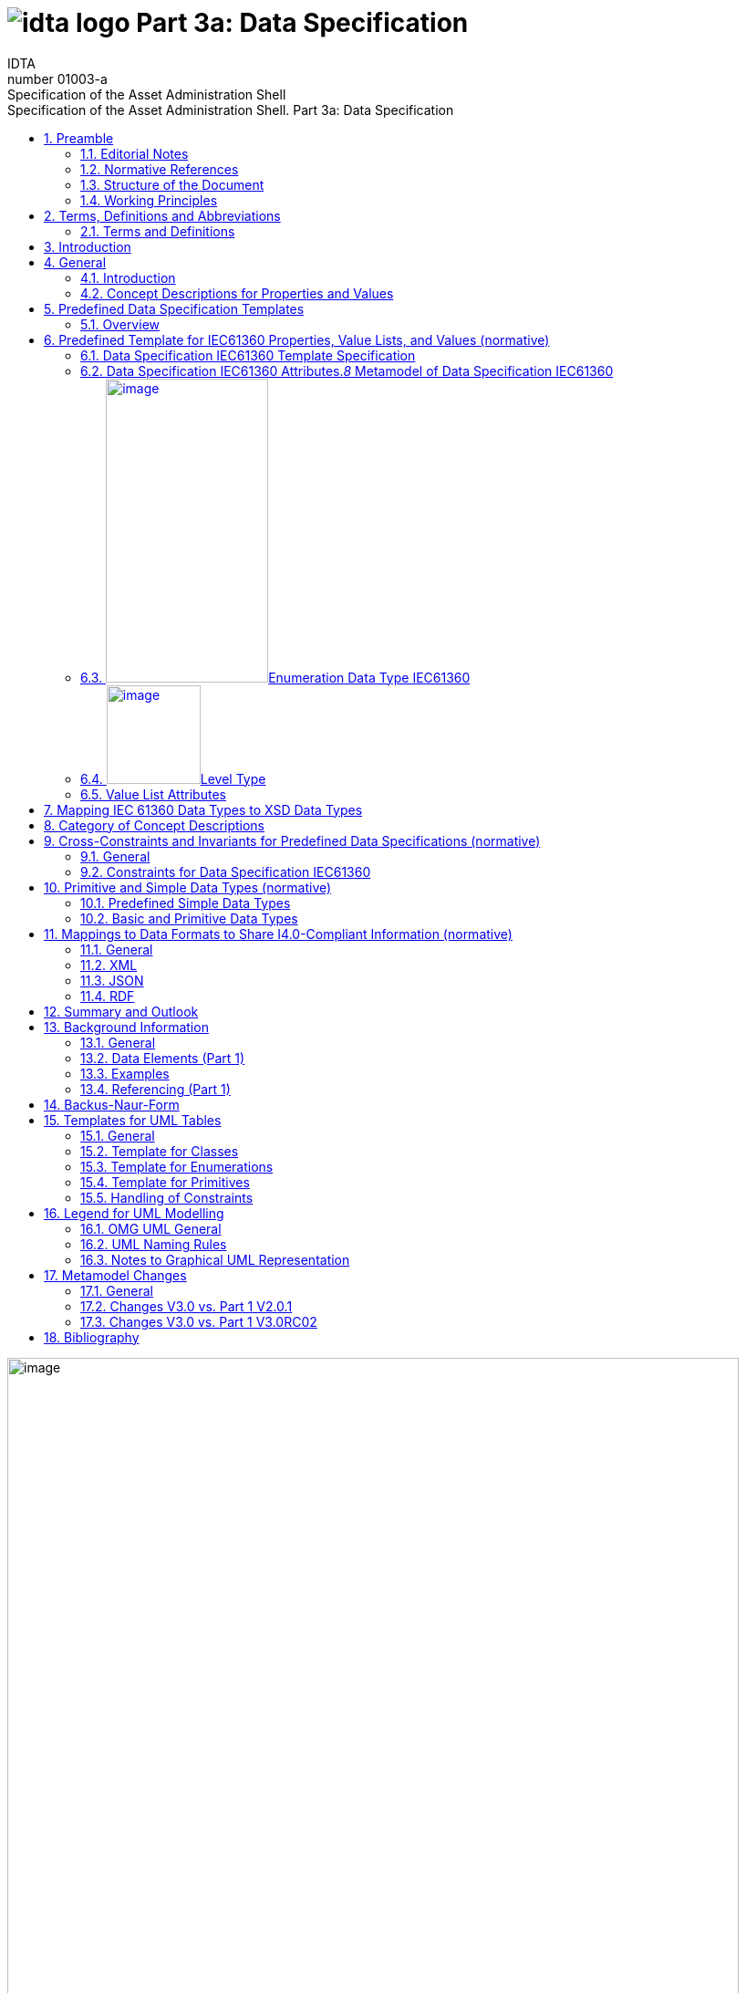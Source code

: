 :toc: left
:toc-title: Specification of the Asset Administration Shell. Part 3a: Data Specification
:sectlinks:
:sectnums:
:stylesheet: ../../style.css
:favicon: ../../favicon.png
:imagesdir: media/
:nofooter:

= image:../../../idta-logo.png[] Part 3a: Data Specification
:author: IDTA
:version-label: Number
:revnumber: 01003-a
//:revdate: Match 2023
:revremark: Specification of the Asset Administration Shell

image:./media/image1.png[image,width=802,height=1145]

Imprint

*Publisher*

Industrial Digital Twin Association

Lyoner Strasse 18

60528 Frankfurt am Main

Germany

https://www.industrialdigitaltwin.org/

*Status*

March 2023

*Illustrations*

Publik. Agentur für Kommunikation GmbH, designed by Publik. Agentur für Kommunikation GmbH

* +
*

Contents

link:#preamble[1 Preamble link:#preamblelink:#bib8[[8\]]]

link:#editorial-notes[1.1 Editorial Notes link:#editorial-noteslink:#bib8[[8\]]]

link:#scope-of-this-document[1.2 Scope of This Document link:#scope-of-this-documentlink:#bib9[[9\]]]

link:#normative-references[1.3 Normative References link:#normative-referenceslink:#bib9[[9\]]]

link:#structure-of-the-document[1.4 Structure of the Document link:#structure-of-the-documentlink:#bib9[[9\]]]

link:#working-principles[1.5 Working Principles link:#working-principleslink:#bib10[[10\]]]

link:#terms-definitions-and-abbreviations[2 Terms, Definitions and Abbreviations link:#terms-definitions-and-abbreviationslink:#bib11[[11\]]]

link:#terms-and-definitions[2.1 Terms and Definitions link:#terms-and-definitionslink:#bib11[[11\]]]

link:#abbreviations-used-in-document[2.2 Abbreviations Used in Document link:#abbreviations-used-in-documentlink:#bib14[[14\]]]

link:#introduction[3 Introduction link:#introductionlink:#bib16[[16\]]]

link:#general[4 General link:#generallink:#bib17[[17\]]]

link:#introduction-1[4.1 Introduction link:#introduction-1link:#bib17[[17\]]]

link:#concept-descriptions-for-properties-and-values[4.2 Concept Descriptions for Properties and Values link:#concept-descriptions-for-properties-and-valueslink:#bib17[[17\]]]

link:#predefined-data-specification-templates[5 Predefined Data Specification Templates link:#predefined-data-specification-templateslink:#bib20[[20\]]]

link:#overview[5.1 Overview link:#overviewlink:#bib20[[20\]]]

link:#predefined-template-for-iec61360-properties-value-lists-and-values-normative[6 Predefined Template for IEC61360 Properties, Value Lists, and Values (normative) link:#predefined-template-for-iec61360-properties-value-lists-and-values-normativelink:#bib21[[21\]]]

link:#data-specification-iec61360-template-specification[6.1 Data Specification IEC61360 Template Specification link:#data-specification-iec61360-template-specificationlink:#bib21[[21\]]]

link:#data-specification-iec61360-attributes[6.2 Data Specification IEC61360 Attributes link:#data-specification-iec61360-attributeslink:#bib21[[21\]]]

link:#enumeration-data-type-iec61360[6.3 Enumeration Data Type IEC61360 link:#enumeration-data-type-iec61360link:#bib24[[24\]]]

link:#level-type[6.4 Level Type link:#level-typelink:#bib27[[27\]]]

link:#value-list-attributes[6.5 Value List Attributes link:#value-list-attributes[28]]

link:#mapping-iec-61360-data-types-to-xsd-data-types[7 Mapping IEC 61360 Data Types to XSD Data Types link:#mapping-iec-61360-data-types-to-xsd-data-types[30]]

link:#category-of-concept-descriptions[8 Category of Concept Descriptions link:#category-of-concept-descriptions[33]]

link:#_Toc129945495[9 Cross-Constraints and Invariants for Predefined Data Specifications (normative) link:#_Toc129945495[38]]

link:#general-1[9.1 General link:#general-1[38]]

link:#constraints-for-data-specification-iec61360[9.2 Constraints for Data Specification IEC61360 link:#constraints-for-data-specification-iec61360[38]]

link:#primitive-and-simple-data-types-normative[10 Primitive and Simple Data Types (normative) link:#primitive-and-simple-data-types-normative[40]]

link:#predefined-simple-data-types[10.1 Predefined Simple Data Types link:#predefined-simple-data-types[40]]

link:#basic-and-primitive-data-types[10.2 Basic and Primitive Data Types link:#basic-and-primitive-data-types[40]]

link:#mappings-to-data-formats-to-share-i4.0-compliant-information-normative[11 Mappings to Data Formats to Share I4.0-Compliant Information (normative) link:#mappings-to-data-formats-to-share-i4.0-compliant-information-normative[42]]

link:#general-2[11.1 General link:#general-2[42]]

link:#xml[11.2 XML link:#xml[42]]

link:#json[11.3 JSON link:#json[42]]

link:#rdf[11.4 RDF link:#rdf[42]]

link:#summary-and-outlook[12 Summary and Outlook link:#summary-and-outlook[43]]

link:#background-information[Annex A. Background Information link:#background-information[44]]

link:#general-3[General link:#general-3[44]]

link:#data-elements-part-1[Data Elements (Part 1) link:#data-elements-part-1[44]]

link:#examples[Examples link:#examples[44]]

link:#referencing-part-1[Referencing (Part 1) link:#referencing-part-1[47]]

link:#backus-naur-form[Annex B. Backus-Naur-Form link:#backus-naur-form[49]]

link:#templates-for-uml-tables[Annex C. Templates for UML Tables link:#templates-for-uml-tables[50]]

link:#general-4[General link:#general-4[50]]

link:#template-for-classes[Template for Classes link:#template-for-classes[50]]

link:#template-for-enumerations[Template for Enumerations link:#template-for-enumerations[51]]

link:#template-for-primitives[Template for Primitives link:#template-for-primitives[52]]

link:#_Toc129945518[Handling of Constraints link:#_Toc129945518[52]]

link:#legend-for-uml-modelling[Annex D. Legend for UML Modelling link:#legend-for-uml-modelling[53]]

link:#omg-uml-general[OMG UML General link:#omg-uml-general[53]]

link:#uml-naming-rules[UML Naming Rules link:#uml-naming-rules[57]]

link:#notes-to-graphical-uml-representation[Notes to Graphical UML Representation link:#notes-to-graphical-uml-representation[57]]

link:#_Toc129945523[Annex E. Metamodel Changes link:#_Toc129945523[61]]

link:#general-5[General link:#general-5[61]]

link:#changes-v3.0-vs.-part-1-v2.0.1[Changes V3.0 vs. Part 1 V2.0.1 link:#changes-v3.0-vs.-part-1-v2.0.1[61]]

link:#changes-v3.0-vs.-part-1-v3.0rc02[Changes V3.0 vs. Part 1 V3.0RC02 link:#changes-v3.0-vs.-part-1-v3.0rc02[64]]

link:#bibliography[Annex F. Bibliography link:#bibliography[67]]

Table of Tables

link:#_Ref49713616[Table 1 IEC61360 Data Specification Template for Properties and Ranges link:#_Ref49713616[34]]

link:#_Ref129944411[Table 2 IEC61360 Data Spec. Template for Other Data Elements, +
Relationships Elements and Capabilities link:#_Ref129944411[35]]

link:#_Toc129695227[Table 3 IEC612360 Data Specification Template for Other Submodel Elements link:#_Toc129695227[36]]

link:#_Toc24314355[Table 4 Other Elements with semanticId link:#_Toc24314355[37]]

link:#_Ref113744580[Table 5 Simple Data Types Used in Metamodel link:#_Ref113744580[40]]

link:#_Toc122380103[Table 6 Primitive DataTypes Used in Metamodel link:#_Toc122380103[41]]

link:#_Toc125981051[Table 7 Changes link:#_Toc125981051[62]]

link:#_Toc125981052[Table 8 New Elements in Metamodel link:#_Toc125981052[63]]

link:#_Toc125981053[Table 9 New, Changed or Removed Constraints link:#_Toc125981053[64]]

link:#_Toc125981054[Table 10 Changes link:#_Toc125981054[64]]

link:#_Toc125981055[Table 11 New Elements in Metamodel link:#_Toc125981055[65]]

link:#_Toc124336684[Table 12 New, Changed or Removed Constraints link:#_Toc124336684[66]]

Table of Figures

link:#_Ref55938616[Figure 1 Types of Information Exchange via Asset Administration Shells link:#_Ref55938616link:#bib16[[16\]]]

link:#_Ref129943925[Figure 2 Example Property From ECLASS link:#_Ref129943925link:#bib17[[17\]]]

link:#_Toc129706727[Figure 3 Example Property Description with Value List from ECLASS link:#_Toc129706727link:#bib18[[18\]]]

link:#_Toc129706728[Figure 4 Example Value Description from ECLASS link:#_Toc129706728link:#bib18[[18\]]]

link:#_Ref129944093[Figure 5 Example Value Description from ECLASS Advanced (Editor Modus) link:#_Ref129944093link:#bib18[[18\]]]

link:#_Ref129950722[Figure 6 Example for Property with Level Type from IEC CDD link:#_Ref129950722link:#bib19[[19\]]]

link:#_Ref129879750[Figure 7 Overview Relationship Metamodel Part 1 a & Data Specifications IEC 61360 link:#_Ref129879750link:#bib20[[20\]]]

link:#_Ref122380484[Figure 8 Metamodel of Data Specification IEC61360 link:#_Ref122380484link:#bib21[[21\]]]

link:#_Toc129706733[Figure 9 Metamodel of Data Type IEC 61360 link:#_Toc129706733link:#bib24[[24\]]]

link:#_Toc129706734[Figure 10 Metamodel of Level Type link:#_Toc129706734link:#bib27[[27\]]]

link:#_Toc125981067[Figure 11 Metamodel of Value List link:#_Toc125981067[28]]

link:#_Toc125981068[Figure 12 Mapping IEC 61360 Data Types to xsd Data Types link:#_Toc125981068[32]]

link:#_Ref91684559[Figure 13 Categories of Concept Descriptions (non-normative) link:#_Ref91684559[33]]

link:#_Ref129879837[Figure 14 Metamodel of Data Elements (Part 1) link:#_Ref129879837[44]]

link:#_Ref129879773[Figure 15 Metamodel of HasSemantics (Part 1) link:#_Ref129879773[44]]

link:#_Ref129950852[Figure 16 Example Quantitative Property MaxRotationSpeed in AASX Package Explorer link:#_Ref129950852[45]]

link:#_Ref129950911[Figure 17 Example Property with Enumeration in AASX Package Explorer link:#_Ref129950911[46]]

link:#_Ref129879857[Figure 18 Example Value Concept Description in AASX Package Explorer link:#_Ref129879857[47]]

link:#_Ref129879893[Figure 19 Metamodel of Reference (Part 1) link:#_Ref129879893[48]]

link:#_Ref125977549[Figure 20 Class link:#_Ref125977549[53]]

link:#_Toc125537887[Figure 21 Inheritance/Generalization link:#_Toc125537887[53]]

link:#_Ref129879956[Figure 22 Multiplicity link:#_Ref129879956[54]]

link:#_Ref125977674[Figure 23 Ordered Multiplicity link:#_Ref125977674[54]]

link:#_Ref125977687[Figure 24 Association link:#_Ref125977687[54]]

link:#_Ref125977695[Figure 25 Composition (Composite Aggregation) link:#_Ref125977695[54]]

link:#_Toc129706750[Figure 26 Aggregation link:#_Toc129706750[55]]

link:#_Ref125977876[Figure 27 Navigable Attribute Notation for Associations link:#_Ref125977876[55]]

link:#_Ref125977889[Figure 28 Default Value link:#_Ref125977889[55]]

link:#_Ref125977898[Figure 29 Dependency link:#_Ref125977898[55]]

link:#_Ref125977906[Figure 30 Abstract Class link:#_Ref125977906[55]]

link:#_Ref125977915[Figure 31 Package link:#_Ref125977915[56]]

link:#_Ref125977922[Figure 32 Imported Package link:#_Ref125977922[56]]

link:#_Ref125977933[Figure 33 Enumeration link:#_Ref125977933[56]]

link:#_Ref125977940[Figure 34 Data Type link:#_Ref125977940[56]]

link:#_Ref125977948[Figure 35 Primitive Data Type link:#_Ref125977948[56]]

link:#_Ref125977955[Figure 36 Note link:#_Ref125977955[57]]

link:#_Ref125977964[Figure 37 Constraint link:#_Ref125977964[57]]

link:#_Ref125545521[Figure 38 Graphical Representations of Composite Aggregation/Composition link:#_Ref125545521[58]]

link:#_Ref125545522[Figure 39 Graphical Representation of Shared Aggregation link:#_Ref125545522[58]]

link:#_Ref125545524[Figure 40 Graphical Representation of Generalization/Inheritance link:#_Ref125545524[59]]

link:#_Ref129880067[Figure 41 Graphical Representation for Enumeration with Inheritance link:#_Ref129880067[59]]

link:#_Ref129880077[Figure 42 Graphical Representation for Experimental Classes link:#_Ref129880077[59]]

link:#_Ref129880119[Figure 43 Graphical Representation for Deprecated Elements link:#_Ref129880119[60]]

link:#_Ref129880129[Figure 44 Graphical Representation of a Template Class link:#_Ref129880129[60]]

== Preamble

===  Editorial Notes

The document "Details of the Asset Administration Shell – Part 1 – The exchange of information between partners in the value chain of Industie 4.0, V3.0RC02" was split into several parts. One of them is this document, which represents Part 3a and describes a data specification that is defined to be used with the core model as specified in Part 1. This is also why versioning now starts with V3.0: it is only valid in combination with V3.0 of Part 1.

This document, version 3.0, was produced from June 2022 to November 2022 by the sub working group "Asset Administration Shell" of the joint working group of the Plattform Industrie 4.0 working group "Reference Architectures, Standards and Norms" and the "Open Technology" working group of the Industrial Digital Twin Association (IDTA). It is the first release published by the IDTA.

For a complete history, please refer to Part 1a of the document series " Details of the Asset Administration Shell".

For better readability, the abbreviation "I4.0" is consistently used for "Industrie 4.0" in compound terms. The term "Industrie 4.0" continues to be used when standing on its own.

This specification is versioned using https://semver.org/spec/v2.0.0.html[Semantic Versioning 2.0.0] (semver) and follows the semver specification link:#bib13[[13\]].

The key words "MUST", "MUST NOT", "REQUIRED", "SHALL", "SHALL NOT", "SHOULD", "SHOULD NOT", "RECOMMENDED", "NOT RECOMMENDED", "MAY", and "OPTIONAL" in this document are to be interpreted as described in https://tools.ietf.org/html/bcp14[BCP 14] https://tools.ietf.org/html/rfc2119[RFC2119] https://tools.ietf.org/html/rfc8174[RFC8174]footnote:[https://www.ietf.org/rfc/rfc2119.txt]:

[arabic]
. MUST This word, or the terms "REQUIRED" or "SHALL", mean that the definition is an absolute requirement of the specification.
. MUST NOT This phrase, or the phrase "SHALL NOT", mean that the definition is an absolute prohibition of the specification.
. SHOULD This word, or the adjective "RECOMMENDED", mean that there may exist valid reasons in particular circumstances to ignore a particular item, but the full implications must be understood and carefully weighed before choosing a different course.
. SHOULD NOT This phrase, or the phrase "NOT RECOMMENDED", mean that there may exist valid reasons in particular circumstances when the particular behavior is acceptable or even useful, but the full implications should be understood and the case carefully weighed before implementing any behavior described with this label.
. MAY This word, or the adjective "OPTIONAL", mean that an item is truly optional. One vendor may choose to include the item because a particular marketplace requires it or because the vendor feels that it enhances the product while another vendor may omit the same item. An implementation which does not include a particular option MUST be prepared to interoperate with another implementation which does include the option, though perhaps with reduced functionality. In the same vein, an implementation which does include a particular option MUST be prepared to interoperate with another implementation which does not include the option (except, of course, for the feature the option provides.)

[arabic]
. {blank}
+
===  Scope of This Document
+
The Asset Administration Shell (see Part 1a of the document series) allows to define data specification templates. Data specification templates aim to enable interoperability between the partners that agree on the template. A template defines a set of attributes, with each attribute having a clear semantics. This set of attributes corresponds to a (sub-)schema.

This document specifies data specification templates conformant to IEC 61360. IEC 61360 specifies how to define the semantics of single properties or values. The value range of a property can be defined as a value list – an enumeration -, while each of the (coded) values of the value list are treated as single concepts. They are thus suited to be used as data specifications for concept descriptions.

This document assumes familiarity with the concept and specification of the Asset Administration Shell as defined in Part 1.

The main stakeholders addressed in this document are architects and software developers aiming to implement a digital twin using the Asset Administration Shell in an interoperable way. Additionally, the content can also be used as input for discussions with international standardization organizations and further collaborations.

Please consult the continuously updated reading guide link:#bib15[[15\]] for an overview of documents on the Asset Administration Shell. The reading guide gives advice on which documents should be read depending on the role of the reader.

=== Normative References

[AAS-Part1] "The Exchange of information between partners in the value chain of Industrie 4.0", part of document series "Details of the Asset Administration Shell". V3.0. Jan. 2023. Industrial Digital Twin Association.

[IEC61360-1] Standard data element types with associated classification scheme –

Part 1: Definitions – Principles and methods. Edition 4.0 2017-07

[[IEC61360-2]] Standard data element types with associated classification scheme for electronic components. Part 2: EXPRESS dictionary schema. Edition 2012.

[ISO 13584-42] ISO 13584-42:2010, _Industrial automation systems and integration – Parts library – Part 42: Description methodology: Methodology for structuring part families_

=== Structure of the Document

All clauses that are normative have "(normative)" as a suffix in the heading of the clause.

Clause 2 provides terms and definitions as well as abbreviations, both for abbreviations used in the document and for abbreviations that may be used for elements of the metamodel defined in this document.

Clause 3 gives a short introduction of Asset Administration Shell types and how this document is related to them.

Clause 4 explains the purpose of the data specification template specified in this document by giving examples of existing data dictionaries.

Clause 5 shows how the data specification template is related to Part 1 and its elements.

Clause 6 is the main normative part of the document. It specifies the data specification templates supporting IEC 61360.

Clause 7 explains how data types of IEC 61360 are mapped to data types of values as introduced in Part 1.

Clause 8 introduces categories for concept descriptions and how they are used in combination with the data specification template IEC61360. The constraints as defined in Clause 0 also mainly refer to the rules on how these categories should be applied.


====
Note: since categories are deprecated since V3.0, Clause 8 can also be skipped.
====


Clause 10 specifies the data types used in the data specification.

Clause 0 provides information on the exchange of information compliant to this specification in existing data formats like XML, AutomationML, OPC UA information models, JSON or RDF.

Finally, Clause 12 summarizes the content and gives an outlook on future work.

The Annex contains additional background information on the Asset Administration Shell (Annex A). It also provides information about UML (Annex D) and the tables used to specify UML classes as used in this specification (Annex C). Annex B introduces the Backus-Naur-Form used in the document series.

Metamodel changes compared to previous versions are described in Annex E.

The bibliography can be found in 0.

===  Working Principles

The work is based on the following principle: keep it simple but do not simplify if it affects interoperability.

The partners represented in the Industrial Digital Twin Association (IDTA), as well as in the Plattform Industrie 4.0 and associations such as ZVEI, VDMA, VDI/ VDE and Bitkom, ensure that there is broad sectoral coverage of process, hybrid, and factory automation and in terms of integrating information technology (IT) and operational technology (OT).

Design alternatives were intensively discussed within the working group. An extensive feedback process of this document series is additionally performed within the working groups of Plattform Industrie 4.0 and IDTA.

Guiding principle for the specification was to provide detailed information, which can be easily implemented also by small and medium-sized enterprises.

== Terms, Definitions and Abbreviations

=== Terms and Definitions

+++Please note+++:

the definitions of terms are only valid in a certain context. This glossary applies only within the context of this document. For a more extensive list, please refer to Part 1 of the document series.

If available, definitions were taken from IEC 63278-1 DRAFT, July 2022, and from IEC 61360.

application

software functional element specific to the solution of a problem in industrial-process measurement and control


====
Note 1 to entry: an application can be distributed among resources and may communicate with other applications.
====


* &#91;SOURCE: IEC TR 62390:2005-01, 3.1.2&#93;

attribute

data element of a _property_, a relation, or a class in information technology

* &#91;SOURCE: ISO/IEC Guide 77-2, ISO/IEC 27460, IEC 61360&#93;

Asset Administration Shell (AAS)

standardized digital representation of an asset


====
Note 1 to entry: Asset Administration Shell and Administration Shell are used synonymously.
====


* &#91;SOURCE: IEC 63278-1, note added&#93;

class

description of a set of objects that share the same _attributes_, _operations_, methods, relationships, and semantics

* &#91;SOURCE: IEC TR 62390:2005-01, 3.1.4&#93;

concept

unit of knowledge created by a unique combination of characteristics

* &#91;SOURCE: EC 63278-1; IEC 61360-1:2016, 3.1.8; ISO 22274:2013, 3.7&#93;

enumeration

list of named constants called enumerators, each numerator name in the enumeration being unambiguous

* &#91;SOURCE:IEC 61360-1_2017&#93;

identifier (ID)

identity information that unambiguously distinguishes one entity from another one in a given domain


====
Note 1 to entry: there are specific identifiers, e.g. UUID Universal unique identifier, IEC 15418 (GS1).
====


* &#91;SOURCE: Glossary Industrie 4.0&#93;

minimum value

lower bound of a range of values in which the said value is meaningful


====
EXAMPLE 1: lowest value specified of a quantity, established for a specified set of operating conditions at which a
====


component, device, equipment, or system can operate and perform according to specified requirements.


====
Note 1 to entry: additional information about the nature of the value can be obtained from the definition of the
====


_Property_ information object to which the value belongs.

* &#91;SOURCE:IEC 61360-1_2017&#93;

maximum value

upper bound of a range of values in which the said value is meaningful


====
EXAMPLE 1: highest value specified of a quantity, established for a specified set of operating conditions at which a component, device, equipment, or system can operate and perform according to specified requirements.
====



====
Note 1 to entry: additional information about the nature of the value can be obtained from the definition of the
====


_Property_ information object to which the value belongs.

* &#91;SOURCE:IEC 61360-1_2017&#93;

nominal value

value of a quantity used to designate or identify an item with its value, and not necessarily corresponding to the real value of the property


====
Note 1 to entry: additional information about the nature of the value can be obtained from the definition of the
====


_Property_ information object to which the value belongs.

* &#91;SOURCE:IEC 61360-1_2017&#93;

non-quantitative property

property that identifies or describes an object by means of codes, abbreviations, names, references or descriptions


====
EXAMPLE 1: typical information content of non-quantitative properties is items such as codes, abbreviations,
====


names, references, or descriptions.

* &#91;SOURCE: IEC 61360-2:201 7– based on IEC 61360-2:2012, 3.28, modified – "data element type" is replaced by "property" in the term and definition.&#93;

property

defined characteristic suitable for the description and differentiation of products or components


====
Note 1 to entry: the concept of type and instance applies to properties.
====



====
Note 2 to entry: this definition applies to properties as described in IEC 61360/ ISO 13584-42.
====



====
Note 3 to entry: the property types are defined in dictionaries (like IEC component data dictionary or ECLASS), they do not have a value. The property type is also called data element type in some standards.
====



====
Note 4 to entry: the property instances have a value and are provided by the manufacturers. A property instance is also called property-value pair in certain standards.
====



====
Note 5 to entry: properties include nominal value, actual value, runtime variables, measurement values, etc.
====



====
Note 6 to entry: a property describes one characteristic of a given object.
====



====
Note 7 to entry: a property can have attributes such as code, version, and revision.
====



====
Note 8 to entry: the specification of a property can include predefined choices of values.
====


* &#91;SOURCE: according to ISO/IEC Guide 77-2&#93; as well as &#91;SOURCE: according Glossary Industrie 4.0&#93;

qualifier

well-defined element associated with a _property_ instance or _submodel element_, restricting the value statement to a certain period of time or use case


====
Note 1 to entry: qualifier can have associated values.
====


* &#91;SOURCE: according to IEC 62569-1&#93;

quantitative property

property with a numerical value representing a physical quantity, a quantity of information or a count of objects

* &#91;SOURCE: IEC 61360-1_2017 – based on IEC 61360-2:2012, 3.40, modified – "data element type" is replaced by "property"&#93;

Submodel

container of SubmodelElements defining a hierarchical structure consisting of SubmodelElements

* &#91;SOURCE: IEC 63278-1&#93;

SubmodelElement

elements in a Submodel

* &#91;SOURCE: IEC 63278-1&#93;
[arabic]
. {blank}
+
===  Abbreviations Used in Document

[width="100%",cols="21%,79%",options="header",]
|===
|*Abbreviation* |*Description*
|AAS |Asset Administration Shell
|AASX |Package file format for the Asset Administration Shell
|AML |AutomationML
|API |Application Programming Interface
|BITKOM |Bundesverband Informationswirtschaft, Telekommunikation und neue Medien e. V.
|BLOB |Binary Large Object
|CDD |Common Data Dictionary
|GUID |Globally unique identifier
|I4.0 |Industrie 4.0
|ID |Identifier
|IDTA |Industrial Digital Twin Association
|IEC |International Electrotechnical Commission
|IRDI |International Registration Data Identifier
|IRI |Internationalized Resource Identifier
|ISO |International Organization for Standardization
|JSON |JavaScript Object Notation
|MIME |Multipurpose Internet Mail Extensions
|OPC |Open Packaging Conventions (ECMA-376, ISO/IEC 29500-2)
|OPCF |OPC Foundation
|OPC UA |OPC Unified Architecture
|PDF |Portable Document Format
|RAMI4.0 |Reference Architecture Model Industrie 4.0
|RDF |Resource Description Framework
|REST |Representational State Transfer
|RFC |Request for Comment
|SOA |Service Oriented Architecture
|UML |Unified Modelling Language
|URI |Uniform Resource Identifier
|URL |Uniform Resource Locator
|URN |Uniform Resource Name
|UTC |Universal Time Coordinated
|VDE |Verband der Elektrotechnik, Elektronik und Informationstechnik e.V.
|VDI |Verein Deutscher Ingenieure e.V.
|VDMA |Verband Deutscher Maschinen- und Anlagenbau e.V.
|W3C |World Wide Web Consortium
|XML |eXtensible Markup Language
|ZIP |archive file format that supports lossless data compression
|ZVEI |Zentralverband Elektrotechnik- und Elektronikindustrie e. V.
|===

==  Introduction

This document is part of the series "Details of the Asset Administration Shell" that provide the specifications for interoperable usage of the Asset Administration Shell.

This part of the series extends Part 1 and defines a technology-neutral specification of data specification templates, enabling the description of concept descriptions conformant to IEC 61360 in UML. This UML meta model serves as the basis for deriving several different formats for exchanging Asset Administration Shells, e.g. for XML, JSON, RDF, AutomationML, and OPC UA information models.

Figure 1 shows the different ways of exchanging information via Asset Administration Shells. This part of the "Asset Administration Shell in Detail" series is the basis for all of these types of information exchange.

.Types of Information Exchange via Asset Administration Shells
image::./media/image2.jpeg[image,width=535,height=337]

File exchange (1) is described in Part 5 of this document series.

The API (2) is specified in Part 2 of the document series "Details of the Asset Administration Shell" link:#bib14[[14\]]. It also includes access to concept descriptions using the data specifications as specified in this document.

The I4.0 language (3) is based on the information metamodel specified in Part 1 and 3 link:#bib23[[23\]].

Part 3 is not a single document. Instead, it is an own series of documents, each featuring a specific use case that is supported by the specified data specification templates.

== General

=== Introduction

IEC 61360 is a standard that describes how to define the semantics of properties in a data dictionary. The known data dictionaries ECLASS and IEC CDD are based on this standard. The data specification templates specified in this document make it possible to directly use concept descriptions as standardized in these data dictionaries. Additionally, concept descriptions, which do not (yet) exist in these data dictionaries, can be defined using the same schema.

Concept descriptions, whether defined externally in existing data dictionaries or internally as part of the Asset Administration Shell environment, are the foundation for defining submodel templates link:#bib24[[24\]] link:#bib16[[16\]].

IEC 61360-1:2017 is largely compliant to IEC 61360-2:2012 and ISO 3584-42:2010.


====
Note: for details on how to use the data specifications and for further explanations, please refer directly to IEC 61360.
====


The following subclauses show some examples from these existing data dictionaries to ease understanding of the data specification templates.

=== Concept Descriptions for Properties and Values 

The data specification template IEC 61360 introduces additional attributes to define the semantics – i.e. a concept description – of a property or a value based on IEC 61360.

IEC 61360 requests to use IRDIs for the identification of a concept. The Asset Administration Shell allows to use other identifiers besides IRDI. The IRDI, the unique identifier of an IEC 61360 property or value, maps to ConceptDescription/id.

Figure 2 to Figure 5 show examples from ECLASS +
Figure 3 shows a property with enumeration type. One of the values in this enumeration is shown in +
Figure 4, each value has its own unique ID. The unique identifier of a value ( +
Figure 4) is also used for _Property/valueId._

image:./media/image3.png[image,width=642,height=223]Figure 6 Example for Property with Level Type from IEC CDD shows an example from IEC CDD for a concept description of a _Property_ with usage of Level Type (in this example level type MIN, MAX and NOM, see data type). This is a short form of defining a collection of three properties with the same data type and semantics except for the level.

 +
Figure 2 Example Property From ECLASS

 +
image:./media/image4.png[image,width=560,height=366]Figure 3 Example Property Description with Value List from ECLASS

image:./media/image5.png[image,width=396,height=112]

 +
Figure 4 Example Value Description from ECLASS

.Example Value Description from ECLASS Advanced (Editor Modus)
image::./media/image6.png[image,width=406,height=296]

.Example for Property with Level Type from IEC CDD
image::./media/image7.png[image,width=642,height=632]

== Predefined Data Specification Templates 

=== Overview

A data specification template specifies which additional attributes shall be added to an element instance that are not part of the meta model. Typically, data specification templates have a specific scope. For example, templates for concept descriptions differ from templates for operations, etc. More than one data specification template can be defined and used for an element instance. Which templates are used for an element instance is defined via _HasDataSpecification_.

There is one data specification template supporting IEC 61360 [IEC61360-1]:

* _DataSpecificationIec61360:_ defining concept descriptions for both properties and coded values.

Figure 7 Overview Relationship Metamodel Part 1 a & Data Specifications IEC 61360 gives an overview of the data specification template and how it is used in combination with the information model as defined in Part 1 of the document series, namely _DataSpecification_, _DataSpecificationContent,_ and _ConceptDescription_.

.Overview Relationship Metamodel Part 1 a & Data Specifications IEC 61360
image::./media/image8.emf[image,width=593,height=438]

IEC 61360 is a standard that describes how to define the semantics of properties in a data dictionary. Part 1 does not prescribe how to define a concept description; it only supports the definition of concept descriptions. To do so, a data specification template needs to be assigned to the concept description. Which data specification is made available is defined via _HasDataSpecification/dataSpecification_.

The legend for understanding the UML diagrams and the table specification of the classes is explained in Annex C and Annex D.


====
Note: an xmi representation of the UML model can be found in the repository "aas-specs" in the github project admin-shell-io: https://github.com/admin-shell-io/aas-specs/.
====


== Predefined Template for IEC61360 Properties, Value Lists, and Values (normative)

=== Data Specification IEC61360 Template Specification 

[width="100%",cols="20%,20%,20%,40%",options="header",]
|===
|*Template:* |IEC61360 | |
|*administration:* |version: 3 |revision: 0 |creator: IDTA
|*id:* |https://admin-shell.io/DataSpecificationTemplates/DataSpecificationIec61360/3/0 | |
|*dataSpecificationContent:* |DataSpecificationIec61360 | |
|*Description (EN):* |Data specification template for concept descriptions for properties and values conformant to IEC 61360. | |
|===

The id of the template was derived conformant to the rules for semantic IDs for data specifications as defined in Part 1 of the document series [AAS-Part1]):

"https://admin-shell.io/DataSpecificationTemplates/DataSpecificationIec61360/3/0"

This ID will be used in _hasDataSpecification/dataSpecification_.

This namespace has the qualifier "IEC:" Examples: _IEC:DataSpecificationIec61360/preferredName_ or _IEC: DataSpecificationIec61360/levelType/Min_ or _IEC:LevelType/Min_

=== Data Specification IEC61360 Attributes._8_ Metamodel of Data Specification IEC61360
image::./media/image9.emf[image,width=473,height=440]

[width="100%",cols="19%,47%,27%,7%",options="header",]
|===
|*Class:* |DataSpecificationIec61360 \<<Template>> | |
|*Explanation:* a|
Content of data specification template for concept descriptions for properties, values, and value lists conformant to IEC 61360.


====
Note: for details, please refer to [IEC61360-1], property, value_list and term
====


+++Constraint AASc-010+++: If _DataSpecificationIec61360/value_ is not empty, _DataSpecificationIec61360/valueList_ shall be empty, and vice versa.


====
Note 1: it is also possible that both _DataSpecificationIec61360/value_ and _SpecificationIec61360/valueList_ are empty. This is the case for concept descriptions that define the semantics of a property but do not have an enumeration (_valueList)_ as data type.
====



====
Note 2: although it is possible to define a concept description for a value list, it is not possible to reuse this value list. It is only possible to directly add a value list as data type to a specific semantic definition of a property.
====


+++Constraint AASc-009:+++ If _DataSpecificationIec61360/­dataType_ is one of _INTEGER_MEASURE, REAL_MEASURE, RATIONAL_MEASURE, INTEGER_CURRENCY,_ _REAL_CURRENCY_, then _DataSpecificationIec61360/unit_ or _DataSpecificationIec61360/unitId_ shall be defined.

| |
|*Inherits from:* |DataSpecificationContent | |
|*Attribute* |*Explanation* |*Type* |*Card*
|preferredName a|
Preferred name in different languages


====
Note: for details, please refer to [IEC61360-1], preferred_name
====


+++Constraint AASc-002+++: _Data­Specification­Iec61360­/preferredName_ shall be provided at least in English.

|PreferredNameTypeIec61360 |1
|shortName a|
Short name


====
Note: for details, please refer to [IEC61360-1], short_name
====


|ShortNameTypeIec61360 |0..1
|unit a|
Unit in case of a quantitative property


====
Note 1: for details, please refer to [IEC61360-1], unit_in_text
====



====
Note 2: only the primary unit is supported.
====


|string |0..1
|unitId a|
Unique unit ID

Unit and unitId need to be consistent if both attributes are set


====
Note 1: for details, please refer to [IEC61360-1], unit_of_measure
====



====
Note 2: it is recommended to use an external reference ID.
====


|Reference |0..1
|sourceOf­Definition a|
Source of definition


====
Note: for details, please refer to [IEC61360-1], source_document_of_definition
====


|string |0..1
|symbol a|
Symbol


====
Note: for details, please refer to [IEC61360-1], preferred_letter_symbol
====


|string |0..1
|dataType a|
Data Type


====
Note: for details, please refer to [IEC61360-1], data_type
====


|DataTypeIec61360 |0..1
|definition a|
Definition in different languages


====
Note: for details, please refer to [IEC61360-1], definition
====


|DefinitionTypeIec61360 |0..1
|valueFormat a|
Value Format


====
Note: for details, please refer to [IEC61360-1], value_format
====


|ValueFormatIec61360 |0..1
|valueList a|
Enumerated list of allowed values


====
Note 1: for details, please refer to [IEC61360-1], enumerated_list_of_terms.
====



====
Note 2: for ease of usage, the value list is modelled as value/valueId list in this data specification template.
====


|ValueList |0..1
|value a|
Value (typically within a value list)


====
Note: for details, please refer to [IEC61360-1], term/preferred_letter_symbol_in_text
====


|ValueTypeIec61360 |0..1
|levelType a|
Value represented by up to four variants of a numeric value in a specific role: MIN, NOM, TYP and MAX.


====
Note: for details, please refer to [IEC61360-1], LEVEL_TYPE
====
(MIN,NOM,TYP,MAX)

|LevelType |0..1
|===


====
Note 1: IEC 61360 also requires a globally unique identifier for a concept description. This ID is not part of the data specification template. Instead, the _ConceptDescription/id_ as inherited via _Identifiable_ is used. The same applies to administrative information like the version and revision.
====



====
Note 2: _ConceptDescription/idShort_ and _DataSpecificationIec61360/shortName_ are very similar. However, in this case, _shortName_ is explicitly added to the data specification.
====



====
Note 3: the same applies to _ConceptDescription/displayName_ and _DataSpecificationIec61360/preferredName_.
====



====
Note 4: the same applies to _ConceptDescription/description_ and _DataSpecificationIec61360/definition_.
====


=== image:./media/image10.emf[image,width=178,height=333]Enumeration Data Type IEC61360

Figure 9 Metamodel of Data Type IEC 61360

[width="100%",cols="30%,70%",options="header",]
|===
|*Enumeration:* |DataTypeIec61360
|*Explanation:* |Enumeration of simple data types for an IEC 61360 concept description using the data specification template _DataSpecificationIec61360_
|*Set of:* |--
|*Literal* |*Explanation*
|DATE a|
values containing a calendar date, conformant to ISO 8601:2004

Format yyyy-mm-dd


====
Note: for details, please refer to [IEC61360-1], specific STRING_TYPE, the DATE_TYPE.
====


Example from IEC 61360-1:2017: "1999-05-31" is the [DATE] representation of: "31 May 1999".

|STRING a|
values consisting of a sequence of characters, which cannot be translated into other languages


====
Note 1: for details, please refer to [IEC61360-1], specific STRING_TYPE, the NON_TRANSLATABLE_STRING_TYPE.
====



====
Note 2: IEC61360 does not request to use more specific string types like TRANSLATBLE_STRING_TYPE, NON_TRANSLATABLE_STRING_TYPE, DATE_TIME_TYPE, DATE_TYPE, TIME_TYPE, IRDI_STRING, URI_TYPE, and HTML5_TYPE. It is requested to use the more specific data types in the ASS, if applicablefootnote:[This is also requested in ECLASS, see https://eclass.eu/support/technical-specification/structure-and-elements/value].
====


|STRING_TRANSLATABLE a|
values containing string, but which shall be represented as different strings in different languages


====
Note: for details, please refer to [IEC61360-1], specific STRING_TYPE, the TRANSLATABLE_STRING_TYPE
====


|INTEGER_MEASURE a|
values containing values that are a measure of the type INTEGER. In addition, such a value comes with a physical unit.


====
Note: for details, please refer to [IEC61360-1], specific INTEGER (or INT_TYPE) NUMBER_TYPE, the INT_MEASURE_TYPE
====


|INTEGER_COUNT a|
values containing values of the type INTEGER, but which are no currencies or measures


====
Note 1: for details, please refer to [IEC61360-1], specific NUMBER_TYPE, the INT_TYPE (or just INTEGER). For more specific data types, INTEGER_MEASURE_TYPE or INTEGER_CURRENCY_TYPE may be used.
====



====
Note 2: it is requested to use the more specific data types in the ASS, if applicable.
====


|INTEGER_CURRENCY a|
values containing values of the type INTEGER, which are currencies


====
Note: for details, please refer to [IEC61360-1], specific INTEGER NUMBER_TYPE, the INT_CURRENCY_TYPE
====


|REAL_MEASURE a|
values containing values that are measures of the type REAL. In addition, such a value comes with a physical unit.


====
Note: for details, please refer to [IEC61360-1], specific REAL NUMBER_TYPE, the REAL_MEASURE_TYPE
====


|REAL_COUNT a|
values containing numbers that can be written as a terminating or non-terminating decimal; i.e. a rational or irrational number, which is neither a currency nor a measures


====
Note 1: for details, please refer to [IEC61360-1], specific NUMBER_TYPE, the REAL_TYPE. For more specific data types REAL_MEASURE_TYPE or REAL_CURRENCY_TYPE may be used.
====



====
Note 2: it is requested to use the more specific data types in the AAS, if applicable.
====


|REAL_CURRENCY a|
values containing values of the type REAL, which are currencies


====
Note: for details, please refer to [IEC61360-1], specific REAL NUMBER_TYPE, the REAL_CURRENCY_TYPE
====


|BOOLEAN a|
values representing truth of logic or Boolean algebra (TRUE, FALSE)


====
Note 1: for details, please refer to [IEC61360-1], BOOLEAN_TYPE.
====



====
Note 2: in IEC 61360, the values are Yes and No. In the AAS, the values are TRUE (for "Yes") and FALSE (for "No").
====


|IRI a|
values containing values of the type STRING conformant to Rfc 3987


====
Note 1: for details, please refer to [IEC61360-1], specific STRING_TYPE, the URI_TYPE.
====



====
Note 2: However, the AAS supports the more generic IRI. An IRI type particularly allows to express a URL or a URI. If the IRI represents an address to a file, FILE shall be used.
====


|IRDI a|
values conforming to ISO/IEC 11179 series global identifier sequences


====
Note 1: for details, please refer to [IEC61360-1], specific STRING_TYPE, the IRDI_STRING.
====



====
Note 2: IRDI can be used instead of the more specific data types ICID or ISO29002_IRDI.
====



====
Note 3: ICID values are values conformant to an IRDI, where the delimiter between RAI and ID is "#", while the delimiter between DI and VI is confined to "##".
====



====
Note 4: ISO29002_IRDI values are values containing a global identifier that identifies an administrated item in a registry. The structure of this identifier complies with the identifier syntax defined in ISO/TS 29002-5. The identifier shall fulfil the requirements specified in ISO/TS 29002-5 for an “international registration data identifier” (IRDI).
====


|RATIONAL a|
Values containing values of the type RATIONAL, which are no measures

Examples: ½, ¾ or 7/2


====
Note 1: for details, please refer to [IEC61360-1], specific NUMBER_TYPE, the RATIONAL_TYPE.
====



====
Note 2: it is requested to use the more specific data types in the AAS, if applicable.
====


|RATIONAL_MEASURE a|
values containing values of the type RATIONAL. In addition, such a value comes with a physical unit.


====
Note: for details, please refer to [IEC61360-1], specific RATIONAL NUMBER_TYPE, the RATIONAL_MEASURE_TYPE
====


|TIME a|
values containing a time conformant to ISO 8601:2004 but restricted to what is allowed in the corresponding type in xml.

Format hh:mm (ECLASS)

Example from IEC 61360-1:2017: "13:20:00-05:00" is the [TIME] representation of: 1.20 p.m. for Eastern Standard Time, which is 5 hours behind Coordinated Universal Time (UTC).


====
Note: for details, please refer to [IEC61360-1], specific STRING_TYPE, the TIME_TYPE
====


|TIMESTAMP a|
values containing a time conformant to ISO 8601:2004 but restricted to what is allowed in the corresponding type in xml.

Format yyyy-mm-dd hh:mm (ECLASS)


====
Note: for details, please refer to [IEC61360-1], specific STRING_TYPE, the DATE_TIME_TYPE.
====


|FILE a|
values containing an address to a file. The values are of the type URI and can represent an absolute or relative path.


====
Note: [IEC61360-1] does not explicitly support the file type. It would map to the URI_TYPE.
====


|HTML a|
Values containing string with any sequence of characters, using the syntax of HTML5 (see W3C Recommendation 28:2014)


====
Note: for details, please refer to [IEC61360-1], specific STRING_TYPE, the HTML5_TYPE.
====


|BLOB a|
values containing the content of a file. Values may be binaries.

_HTML conformant to HTML5_ is a special blob.

In IEC61360, _binary_ is a sequence of bits, each bit being represented by "0" and "1" only. A binary is a blob. However, a blob may also contain other source code.


====
Note: for details, please refer to [IEC61360-1], BINARY_TYPE
====


|===

=== image:./media/image11.emf[image,width=103,height=108]Level Type

Figure 10 Metamodel of Level Type

[width="100%",cols="19%,47%,24%,10%",options="header",]
|===
|*Class:* |LevelType | |
|*Explanation:* a|
Value represented by up to four variants of a numeric value in a specific role: MIN, NOM, TYP, and MAX. True means that the value is available, false means the value is not available.


====
Note: for details, please refer to [IEC61360-1], LEVEL_TYPE
====


EXAMPLE from [IEC61360-1]: in case of a property which is of the LEVEL_TYPE min/max − 
====
Note: for details, please refer to [IEC61360-1], LEVEL_TYPE
====


| |
|*Inherits from:* |DataSpecificationContent | |
|*Attribute* |*Explanation* |*Type* |*Card.*
|min |Minimum of the value |boolean |1
|nom |Nominal value (value as designated) |boolean |1
|typ |Value as typically present |boolean |1
|max |Maximum of the value |boolean |1
|===


====
Note: This is how the AAS deals with the following combinations of level types:
====


[arabic]
. If all attributes are false, the concept is mapped to a Property and level type is ignored.
. If a maximum of one attribute is set to true, the concept is mapped to a Property.
. If min and max are set to true, the concept is mapped to a Range.
. If more than one attribute is set to true, does not include min and max only (see second case), the concept is mapped to a _SubmodelElementCollection_ with the corresponding number of Properties. Example: If the attributes min and nom are set to true, the concept is mapped to a _SubmodelElementCollection_ with two Properties: min and nom. The data type of both Properties is the same.

In the cases 2 and 4, the _semanticId_ of the Property or Properties within the _SubmodelElementCollection_ needs to include information about the level type. Otherwise, the semantics is not described in a unique way. In link:#bib27[[27\]], IRDI paths are introduced. However, no rules of how to map IRDI paths to __Reference__s for semanticIds have yet been defined.

It is not recommended to use level type when defining concept descriptions for Properties, except for ranges (i.e. min and max). This is considered to be a deprecated way of defining property sets. See also link:#bib27[[27\]], where one proposal on how to deal with level type is to remove the level type and to define several properties instead.

=== Value List Attributes

image:./media/image12.emf[image,width=169,height=182] "_ValueList_" allows to define an enumeration type for a property. The value list is a set of value reference pairs.

Figure 11 Metamodel of Value List

[width="100%",cols="22%,44%,23%,11%",options="header",]
|===
|*Class:* |ValueList | |
|*Explanation:* a|
A set of value reference pairs


====
Note: for details, please refer to [IEC61360-1], value_list/enumerated_list_of_terms.
====


| |
|*Inherits from:* |-- | |
|*Attribute* |*Explanation* |*Type* |*Card.*
|valueReferencePair |A pair of a value together with its global unique ID. |ValueReferencePair |1..*
|===

[width="100%",cols="24%,42%,23%,11%",options="header",]
|===
|*Class:* |ValueReferencePair | |
|*Explanation:* |A value reference pair within a value list. Each value has a global unique ID defining its semantic. | |
|*Inherits from:* |-- | |
|*Attribute* |*Explanation* |*Type* |*Card.*
|value |the value of the referenced concept definition of the value in _valueId._ |ValueTypeIec61360 |1
|valueId a|
Global unique ID of the value


====
Note: it is recommended to use a global reference.
====


|Reference |1
|===

== Mapping IEC 61360 Data Types to XSD Data Types

Using a concept description requires mapping the data type of the concept description to a conformant type in xsd (for example in _Property/valueType_).

Examples for the different IEC 61360 data types can be found here: https://eclass.eu/support/technical-specification/structure-and-elements/value.

[width="100%",cols="31%,30%,39%",options="header",]
|===
|*Data Type IEC 61360* |*xsd Value Type*footnote:[_Property/valueType_, _Range/valueType,_ etc. are each of type _DataTypeDefXsd._ 
====
Note: for submodel elements like _Blob_ and _File_ or _MultiLanguageProperty and ReferenceElement,_ there is no explicitly defined _valueType_ attribute because the data type is implicitly defined and fix (_BlobType_, _PathType_ or _MultiLanguageTextType, Reference_).] |*Example Values IEC 61360*footnote:[Source for most examples for the different IEC 61360 data types: https://eclass.eu/support/technical-specification/structure-and-elements/value. The IRDI example for STRING was moved to IRDI.]
====

|DATE |xs:date |1979-01-15
|STRING |xs:string a|
"DN 700"

"10 Mbps"

|STRING_TRANSLATABLE a|
_Mapped to MultiLanguageProperty, i.e. type MultiLanguageText_


====
Note: for details, please see Part 1 of the document series "Details of the Asset Administration Shell".
====


|
|INTEGER_MEASURE |xs:integer a|
1

10

111

|INTEGER_COUNT |xs:integer a|
1

10

111

|INTEGER_CURRENCY |xs:integer a|
1

10

111

|REAL_MEASURE |xs:double or xs:float (depending on needed precision) a|
1.5

102.35

|REAL_COUNT |xs:double or xs:float (depending on needed precision) a|
1.5

102.35

|REAL_CURRENCY |xs:double or xs:float (depending on needed precision) a|
1.5

102.35

|BOOLEAN a|
xs:boolean

with "Yes" mapped to "true" and "No" mapped to "false"

a|
Yes

No

|IRI |xs: anyURI or mapped to ReferenceElement |http://www.eclass-cdp.com
|IRDI a|
xs:string _or mapped to ReferenceElement_


====
Note: for details, please see Part 1 of the document series "Details of the Asset Administration Shell".
====


|0173-1#01-ADG629#001
|RATIONAL |xs:string a|
1/3

1 2/3

|RATIONAL_MEASURE |xs:string a|
1/3

1 2/3

|TIME |xs:time |12:45
|TIMESTAMP |xs:dateTime |1979-01-15T12:45:00Z
|FILE a|
_Mapped to submodel element File, i.e. type PathType_


====
Note: for details, please see Part 1 of the document series "Details of the Asset Administration Shell".
====


|./documents/example.pdf
|HTML a|
_Mapped to submodel element Blob, i.e. type BlobType_


====
Note: for details, please see Part 1 of the document series "Details of the Asset Administration Shell".
====


|
|BLOB a|
_Mapped to submodel element Blob, i.e. type BlobType_


====
Note: for details, please see Part 1 of the document series "Details of the Asset Administration Shell".
====


|
|===

Figure 12 Mapping IEC 61360 Data Types to xsd Data Types

== Category of Concept Descriptions 


====
Note: the attribute category of referables was set to deprecated in V3.0 of Part 1. Hence this clause informs about the meaning, in case applications are still using the attribute category.
====


Although the IEC 61360 attributes listed in this template are defined for properties and values only, it is also possible to use the template for other definitions as long as no specific data specifications for concept descriptions for these elements are available. This is shown in Table 1, Table 2 and Table 4.

For the meaning of the content attributes of the IEC 61360 data specification template, please refer to IEC 61360 and/or ECLASS.

The data specification template can be used to describe both properties and values.

See Figure 7 Overview Relationship Metamodel Part 1 a & Data Specifications IEC 61360 on how data specification templates are related to concept descriptions. Figure 13 lists all categories used for concept descriptionsfootnote:[Note: although the possible categories are listed as enumeration, no enumeration has been defined for Referable/category.].

image:./media/image13.png[image,width=255,height=343]The following tables recommend using specific categories to distinguish which kind of concept is described. They also give advice on which attributes need to be filled for which category of concept description.

Figure 13 Categories of Concept Descriptions (non-normative)

[width="100%",cols="31%,13%,13%,9%,18%,16%",options="header",]
|===
|*Attribute*footnote:[m = mandatory, o = optional, (m) = conditionally mandatory or recommended to be added] |*Property* |*Property* |*Property* |*Multi­Language­Property* |*Range*
|Category of Concept Description |VALUE |PROPERTY |PROPERTY |PROPERTY |PROPERTY
|*Category of Submodel­Element­* |*CONSTANT* |*VARIABLE* |*PARAMETER* |*--* |*--*
|preferredNamefootnote:[Mandatory in at least one language. Preferably, an English preferred name should always be defined.] |m |m |m |m |m
|shortName |(m) |(m) |(m) |(m) |(m)
|unit |(m) |(m) |(m) |-- |(m)
|unitId |(m) |(m) |(m) |-- |(m)
|sourceOf­Definition |o |o |o |o |o
|symbol |o |o |o |-- |--
|dataType |mfootnote:[All IEC 61360 data types except STRING_TRANSLATABLE, IRI, IRDI, HTML, FILE, BLOB.] |m^8^ |m^8^ |STRING_TRANSLATABLE |INTEGER_* or REAL_­*
|definition |(m) |m |m |m |m
|valueFormat |o |o |o |-- |o
|valueList |-- |o |o |-- |--
|value |m |-- |-- |-- |--
|valueId |o |-- |-- |-- |--
|levelType |-- |-- |-- |-- a|
Min = true

Max = true

|===

IEC61360 Data Specification Template for Properties and Ranges

[width="100%",cols="22%,13%,13%,13%,13%,13%,13%",options="header",]
|===
|*Attribute**^6^* |*Reference­Element* |*File*footnote:[Template only used until explicit template is available for defining the corresponding types of elements.] |*Blob^9^* |*Capability^9^* |*Relationship­Element^9^* |*AnnotatedRelationship­Element^9^*
|Category of Concept Description |REFERENCE |DOCUMENT |DOCUMENT |CAPABILITY |RELATIONSHIP |RELATIONSHIP
|*Category of Submodel­Element­* |*--* |*--* |*--* |*--* |*--* |*--*
|preferredName^7^ |m |m |m |m |m |m
|shortName |(m) |(m) |(m) |(m) |(m) |(m)
|unit |-- |-- |-- |-- |-- |--
|unitId |-- |-- |-- |-- |-- |--
|sourceOf­Definition |o |o |o |o |o |o
|symbol |-- |-- |-- |-- |-- |--
|dataType |string or Iri or Irdi or Icid or iso29002Irdi |file |blob or html5 |-- |-- |--
|definition |m |m |m |m |m |m
|valueFormat |-- |-- |-- |-- |-- |--
|valueList |-- |-- |-- |-- |-- |--
|value |-- |-- |-- |-- |-- |--
|valueId |-- |-- |-- |-- |-- |--
|levelType |-- |-- |-- |-- |-- |--
|===

IEC61360 Data Spec. Template for Other Data Elements, +
Relationships Elements and Capabilities

[width="100%",cols="25%,19%,12%,16%,12%,16%",options="header",]
|===
|*Attribute* |*SubmodelElementList^9^* |*SubmodelElementCollection^9^* |*Operation^9^* |*EventElement^9^* |*Entity^9^*
|Category of Concept Description |COLLECTION |ENTITY |FUNCTION |EVENT |ENTITY
|*Category of Submodel­Element­* |*--* |*--* |*--* |*--* |*--*
|preferredName^7^ |m |m |m |m |m
|shortName |(m) |(m) |(m) |(m) |(m)
|unit |-- |-- |-- |-- |--
|unitId |-- |-- |-- |-- |--
|sourceOf­Definition |o |o |o |o |o
|symbol |-- |-- |-- |-- |--
|dataType |-- |-- |-- |-- |--
|definition |m |m |m |m |m
|valueFormat |-- |-- |-- |-- |--
|valueList |-- |-- |-- |-- |--
|value |-- |-- |-- |-- |--
|valueId |-- |-- |-- |-- |--
|levelType |-- |-- |-- |-- |--
|===

IEC612360 Data Specification Template for Other Submodel Elements

[width="100%",cols="32%,24%,22%,22%",options="header",]
|===
|*Attribute* |*Submodel^9^* |*Qualifier^9^* |*SpecificAssetId*
|Category of Concept Description |APPLICATION_CLASS |QUALIFIER_TYPE |PROPERTY
|*Category of Element* |*--* |*--* |*--*
|preferredName |m |m |m
|shortName |(m) |(m) |(m)
|unit |-- |-- |
|unitId |-- |-- |--
|sourceOfDefinition |o |o |o
|symbol |-- |-- |--
|dataType |-- |m |m
|definition |m |m |m
|valueFormat |-- |o |o
|valueList |-- |o |--
|value |-- |-- |--
|valueId |-- |-- |--
|levelType |-- |-- |--
|===

Other Elements with semanticId

== Cross-Constraints and Invariants for Predefined Data Specifications (normative)

=== General

This clause documents constraints in the context of the predefined data specifications that cannot be assigned to a single class, i.e. that are no class invariants.

https://sunye.github.io/ocl/[A class invariant is a constraint that must be true for all instances of a class at any time.]


====
Note: these constraints include elements of Part 1, V3.0 of the document series "Details of the Asset Administration Shell" [AAS-Part1].
====


=== Constraints for Data Specification IEC61360

+++Constraint AASc-3a-004+++: For a _ConceptDescription_ with _category_ _PROPERTY_ or _VALUE_ using data specification template IEC61360 (http://admin-shell.io/DataSpecificationTemplates/DataSpecificationIec61360/3/0), _DataSpecificationIec61360/dataType_ is mandatory and shall be one of _DATE, STRING, STRING_TRANSLATABLE, INTEGER_MEASURE, INTEGER_COUNT, INTEGER_CURRENCY, REAL_MEASURE, REAL_COUNT, REAL_CURRENCY, BOOLEAN, RATIONAL, RATIONAL_MEASURE, TIME, TIMESTAMP_.


====
Note: categories are deprecated since V3.0 of Part 1 of the document series "Details of the Asset Administration Shell".
====


+++Constraint AASc-3a-005:+++ For a _ConceptDescription_ with _category_ REFERENCE using data specification template IEC61360 (http://admin-shell.io/DataSpecificationTemplates/DataSpecificationIec61360/3/0), _DataSpecificationIec61360/dataType_ shall be one of _STRING, IRI, IRDI._


====
Note: categories are deprecated since V3.0 of Part 1 of the document series "Details of the Asset Administration Shell".
====


+++Constraint AASc-3a-006+++: For a _ConceptDescription_ with _category_ DOCUMENT using data specification template IEC61360 (http://admin-shell.io/DataSpecificationTemplates/DataSpecificationIec61360/3/0), _DataSpecificationIec61360/dataType_ shall be one of _FILE, BLOB, HTML_.


====
Note: categories are deprecated since V3.0 of Part 1 of the document series "Details of the Asset Administration Shell".
====


+++Constraint AASc-3a-007:+++ For a _ConceptDescription_ with _category_ QUALIFIER_TYPE using data specification template IEC61360 (http://admin-shell.io/DataSpecificationTemplates/DataSpecificationIec61360/3/0), _DataSpecificationIec61360/dataType_ is mandatory and shall be defined.


====
Note: categories are deprecated since V3.0 of Part 1 of the document series "Details of the Asset Administration Shell".
====


+++Constraint AASc-3a-008+++: For a _ConceptDescription_ using data specification template IEC61360 (http://admin-shell.io/DataSpecificationTemplates/DataSpecificationIec61360/3/0), _DataSpecificationIec61360/definition_ is mandatory and shall be defined at least in English. Exception: the concept description describes a value, i.e. _DataSpecificationIec61360/value_ is defined.

+++Constraint AASc-3a-003+++: For a _ConceptDescription_ referenced via _ValueList/valueId_ and using data specification template IEC61360 (http://admin-shell.io/DataSpecificationTemplates/DataSpecificationIec61360/3/0), _DataSpecificationIec61360/value_ shall be set.

+++Constraint AASc-3a-050+++: If the _DataSpecificationContent_ _DataSpecificationIec61360_ is used for an element, the value of _HasDataSpecification/dataSpecification_ shall contain the global reference to the IRI of the corresponding data specification template https://admin-shell.io/DataSpecificationTemplates/DataSpecificationIec61360/3/0.

== Primitive and Simple Data Types (normative)

=== Predefined Simple Data Types

The metamodel of the Asset Administration Shell [AAS-Part1] uses basic data types as defined in the XML Schema Definition (XSD)footnote:[https://www.w3.org/XML/Core/, formerly https://www.w3.org/XML/Schema]. For an overview of the types used in this document, see Table 5. Their definition is outside the scope of this document.

The meaning and format of xsd types is specified in https://www.w3.org/XML/Schema. The simple type "langString" is specified in the Resource Description Framework (RDF)footnote:[see: https://www.w3.org/TR/rdf11-concepts/].

Simple Data Types Used in Metamodel

[width="100%",cols="12%,18%,40%,30%",options="header",]
|===
|*Source* |*Basic Data Type* |*Value Range* |*Sample Values*
|xsd |boolean |true, false |true, false
|xsd |string |Character string (but not all Unicode character strings) |"Hello world", "Καλημέρα κόσμε",ハローワールド"
|rdf |langString |Strings with language tags |"Hello"@en, "Hallo"@de. Note that this is written in RDF/Turtle syntax, and that only "Hello" and "Hallo" are the actual values.
|===

Simple data types start with a small letter.

=== Basic and Primitive Data Types

Table 6 lists the Primitives used in the metamodel. Primitive data types start with a capital letter.

[width="100%",cols="27%,31%,42%",options="header",]
|===
|*Primitive* |*Definition* |*Value Examples*
|DefinitionTypeIec61360 a|
_LangStringSet_

Each langString within the array of strings has a length of maximum 1,023 and a minimum of 1 characters.

a|
"Greatest permissible rotation speed with which the motor or feeding unit may be operated."


====
Note: see +
====

Figure 2

|LangStringSet a|
_Array of elements of type langString_


====
Note 1: langString is a RDF data type.
====



====
Note 2: a langString is a string value tagged with a language code.
====


The realization of a technology depend on the serialization rules.


====
Note: as defined in Part 1, [AAS-Part1].
====


a|
In xml:

<aas:langString lang="EN">This is a multi-language value in English</aas:langString>

<aas:langString lang="DE"> Das ist ein Multi-Language-Wert in Deutsch </aas:langString>

In rdf:

"This is a multi-language value in English"@en ;

"Das ist ein Multi-Language-Wert in Deutsch"@de

In JSON:

"description": [

  \{

      "language":"en", 

         "text": "This is a multi-language value in English."

  },

  \{

"language":"de",

"text": "Das ist ein Multi-Language-Wert in Deutsch." 

   }

]

|PreferredNameTypeIec61360 a|
_LangStringSet_

Each _string_ with a length of maximum 255 and minimum of 1 characters.


====
Note 1: it is advised to keep the length of the name limited to 35 characters.
====



====
Note 2: for details, please refer to [IEC61360-1], preferred_name
====


a|
mailto:%22max.%20rotation%20speed%22@EN["max. rotation speed"@EN]


====
Note: see +
====

Figure 2.

|ShortNameTypeIec61360 a|
_LangStringSet_

Each _string_ with a length of maximum 18 and a minimum of 1 characters.


====
Note: for details, please refer to [IEC61360-1], short_name
====


a|
"d_out"


====
Note: See Figure 6
====


|ValueFormatTypeIec61360 a|
_string_


====

====
Note: for details, please refer to [IEC61360-1], value_format
====
. The value format is based on ISO 13584-42 and IEC 61360-2.
====


a|
"NR3..3.3ES2"


====
Note: see Figure 6
====


|ValueTypeIec61360 |_string_ with a length of maximum 2000 and minimum of 1 characters. a|
"Blue"

"1000"

|===

Primitive DataTypes Used in Metamodel

== Mappings to Data Formats to Share I4.0-Compliant Information (normative)

=== General

Part 1 of the document series introduces the need for different serialization formats and described when which format is used. Part 1 also introduces the implementation guide for embedded data specifications. Hence, only the links to the different schemas derived for the formats XML, JSON, and RDF are provided in the following. Further information can be found in [AAS-Part1].

=== XML

The metamodel of an Asset Administration Shell needs to be serialized for import and export scenarios. XML is a possible serialization format.


====
Note 1: the xml schema (.xsd files) is maintained in the repository "aas-spec" of the github project admin-shell-io link:#bib25[[25\]]: aas-specs-3.0\schemas\xml.
====



====
Note 2: the mapping rules of how to derive the xml schema from the technology-neutral metamodel as defined in this specification can be found here: aas-specs-3.0\schemas\xml\Readme.md#xml-mappingrules.
====



====
Note 3: example files can be found here: aas-specs-3.0\schemas\xml\examples.
====


===  JSON

JSONfootnote:[see: https://tools.ietf.org/html/rfc8259 or https://www.ecma-international.org/publications/standards/Ecma-404.htm] (JavaScript Object Notation) is a further serialization format that serializes the metamodel of an Assest Administration Shell for import and export scenarios.

Additionally, JSON format is used to describe the payload in the http/REST API for active Asset Administration Shells link:#bib14[[14\]].


====
Note 1: the JSON schema (.json files) is maintained in the repository "aas-spec" of the github project admin-shell-io link:#bib25[[25\]]: h aas-specs-3.0\schemas\json
====



====
Note 2: the mapping rules of how to derive the JSON schema from the technology-neutral metamodel as defined in this specification can be found here: aas-specs-3.0\schemas\json\Readme.md#json-mappingrules
====



====
Note 3: example files can be found here: aas-specs-3.0\schemas\json\examples.
====


===  RDF

The Resource Description Framework (RDF) link:#bib26[[26\]] is the recommended standard of the W3C to unambiguously model and present semantic data. RDF documents are structured in the form of triples, consisting of subjects, relations, and objects. The resulting model is often interpreted as a graph, with the subject and object elements as the nodes and the relations as the graph edges.


====
Note 1: the RDF scheme/OWL files (.ttl files) are maintained in the repository "aas-spec" of the github project admin-shell-io link:#bib25[[25\]]: aas-specs-3.0\schemas\rdf
====



====
Note 2: the mapping rules of how to derive the RDF schema from the technology-neutral metamodel as defined in this specification can be found here: aas-specs-3.0\schemas\rdf\Readme.md#rdf-mappingrules
====



====
Note 3: example files can be found here: aas-specs-3.0\schemas\rdf\examples
====


== Summary and Outlook

This document provides a metamodel for specifying data specification templates for defining concept descriptions for properties and values. These data specification templates are conformant to IEC 61360.

This document is part of the document series "Asset Administration Shell in Detail".

Additional parts of the document series cover (see link:#bib14[[14\]]):

* the information model that is the basis for file exchange and interface payload definition (Part 1),
* a file exchange format AASX (Part 5),
* interfaces and APIs for accessing the information of Asset Administration Shells (access, modify, query, and execute information and active functionality; Part 2),
* security aspects including access control (part 3),
* physical units as used to define the semantics of quantifiable properties in IEC 61360 (Part 3b).

== Background Information

=== General

This clause provides general information about sources of information and relevant concepts for the data specification under consideration, as well as its usage in the context of the Asset Administration Shell. It is not normative.

=== Data Elements (Part 1)

image:./media/image14.png[image,width=642,height=231]Figure 14 Metamodel of Data Elements (Part 1)

The data specification template IEC61360 is relevant for the definition of concept descriptions for data elements (Figure 14). Submodel Elements inherit from _hasSemantics_, i.e. they have a semanticId and optionally some additional supplementary semantic IDs (Figure _15_).

Figure 7 Overview Relationship Metamodel Part 1 a & Data Specifications IEC 61360 gives an overview of the relationship of concept descriptions (_ConceptDescription_) and data specifications (DataSpecification, _DataSpecificationContent_ and _HasDataSpecification_) from Part 1 for this concrete data specification template.

image:./media/image15.emf[image,width=232,height=93]Figure _15_ Metamodel of HasSemantics (Part 1)

Clause 8 describes how to use the data specification template to describe further of the metamodel as specified in Part 1 that may also have semantics assigned to them (by inheriting from HasSemantics): Submodel, all other SubmodelElements, SpecificAssetId, Qualifier, and Extension. In these cases, the preferred name and the definition are mainly used to provide a minimum of information on what the corresponding value is about.

=== Examples

Figure 16 shows an example of a property with idShort "MaxRotationSpeed" with a semantic ID referring to a concept description "MaxRotationSpeed". The concept description shows that MaxRotationSpeed is a quantitative property because the data type is one of *_MEASURE, namely INTEGER_MEASURE. In this case, the definition of a physical unit is mandatory. It is "1/min" for MaxRotationSpeed. A unique ID is also provided for this physical unit. Concept descriptions for physical units are described e.g. in Part 4b of this document series on the Details of the Asset Administration Shell.

The type INTEGER_MEASURE of the concept description is mapped to xs:integer of the property.

image:./media/image16.png[image,width=565,height=730]Figure 16 Example Quantitative Property MaxRotationSpeed in AASX Package Explorer

Figure 7 shows a property "CoolingType". Its semanticId references a concept description that defines a value list (_DataSpecificationIec612360/valueList_) with two values BAB657 and BAB611.

.Example Property with Enumeration in AASX Package Explorer
image::./media/image17.png[image,width=545,height=770]

Figure 18 shows the concept description for the value BAB657 that was used in the enumeration in Figure 17. Most attributes are not relevant (see Clause 8). However, it is mandatory to set the attribute _DataSpecificationIec61360/value_, the _preferredName_ (open circuit, external cooling), and the data type (for enumeration, the data type is typically just STRING).

.Example Value Concept Description in AASX Package Explorer
image::./media/image18.png[Ein Bild, das Text enthält. Automatisch generierte Beschreibung,width=639,height=368]

=== Referencing (Part 1)

Besides the abstract class _HasSemantics,_ the referencing concept explained in Part 1 is also relevant (type __Reference__Figure 19). In the case of the data specification template IEC61360, the only relevant key types are "GlobalReference" and "ConceptDescription". In case the concept description is a shadow copy of an existing data dictionary and uses the same ID, it is recommended to use the Global Reference for the _DataSpecificationIec61360/unitId_ or _ValueReferencePair/valueId_. Otherwise, a model reference with _Key/type_ equal to _ConceptDescription_ is used.

The same applies to _HasSemantics/semanticId_ and semantic IDs in _HasSemantics/supplementalSemanticIds._

image:./media/image19.emf[image,width=424,height=502]Figure 19 Metamodel of Reference (Part 1)

== Backus-Naur-Form

The Backus-Naur form (BNF) – a meta-syntax notation for context-free grammars – is used to define grammars. For more information see Wikipediafootnote:[https://en.wikipedia.org/wiki/Backus%E2%80%93Naur_form].

A BNF specification is a set of derivation rules, written as

*<symbol> ::= __expression__*

where:

* <https://en.wikipedia.org/wiki/Symbol[symbol]> is a https://en.wikipedia.org/wiki/Nonterminal[nonterminal] (variable) and the https://en.wikipedia.org/wiki/Expression_(mathematics)[__expression__] consists of one or more sequences of either terminal or nonterminal symbols,
* ::= means that the symbol on the left must be replaced with the expression on the right,
* more sequences of symbols are separated by the https://en.wikipedia.org/wiki/Vertical_bar[vertical bar] "|", indicating a https://en.wikipedia.org/wiki/Alternation_(formal_language_theory)[choice], the whole being a possible substitution for the symbol on the left,
* symbols that never appear on a left side are https://en.wikipedia.org/wiki/Terminal_symbol[terminals], while symbols that appear on a left side are https://en.wikipedia.org/wiki/Nonterminal_symbol[non-terminals] and are always enclosed between the pair of angle brackets <>,
* terminals are enclosed with quotation marks: "text". "" is an empty string,
* optional items are enclosed in square brackets: [<item-x>],
* items existing 0 or more times are enclosed in curly brackets are suffixed with an asterisk (*) such as <word> ::= <letter> \{<letter>}*,
* Items existing 1 or more times are suffixed with an addition (plus) symbol, +, such as <word> ::= \{<letter>}+,
* round brackets are used to explicitly to define the order of expansion to indicate precedence, example: ( <symbol1> | <symbol2> ) <symbol3>,
* text without quotation marks is an informal explanation of what is expected; this text is cursive if grammar is non-recursive and vice versa.

+++Example:+++

*<contact-address> ::= <name> "e-mail addresses:" <e-mail-Addresses>*

*<e-mail-Addresses> ::= \{<e-mail-Address>}**

*<e-mail-Address> ::= <local-part> "@" <domain>*

*<name> ::= characters*

*<local-part> ::= characters conformant to local-part in RFC 5322*

*<domain> ::= characters conformant to domain in RFC 5322*

____
Valid contact addresses:

*Hugo Me e-mail addresses: Hugo@example.com*

*Hugo e-mail addresses: Hugo.Me@text.de*

Invalid contact addresses:

*Hugo*

*Hugo Hugo@ example.com*

*Hugo@example.com*
____

== Templates for UML Tables

=== General

The templates used for element specification are explained in this annex. For details for the semantics see Legend for UML Modelling.

For capitalization of titles, rules according to https://capitalizemytitle.com/ are used.

=== Template for Classes

Template for Classes:

[width="100%",cols="36%,29%,23%,12%",options="header",]
|===
|*Class:* |<Class Name> [\<<abstract>>] ["\<<Experimental>>"] ["\<<Deprecated>>"] ["\<<Template>>"] | |
|*Explanation:* |<Explanatory text> | |
|*Inherits from:* |\{<Class Name> ";" }+ | "-" | |
|*Attribute* |*Explanation* |*Type* |*Card.*
|<attribute or association name> ["\<<ordered>>"] ["\<<Experimental>>"] ["\<<Deprecated>>"] |<Explanatory text> |<Type> |<Card>
|===

The following stereotypes can be used:

* \<<abstract>>: Class cannot be instantiated but serves as superclass for inheriting classes
* \<<Experimental>>: Class is experimental, i.e. usage is only recommended for experimental purposes because non backward compatible changes may occur in future versions
* \<<Deprecated>>: Class is deprecated, i.e. it is recommended to not use the element any longer; it will be removed in a next major version of the model
* \<<Template>>: Class is a template only, i.e. class is not instantiated but used for additional specification purposes (for details see parts 3 of document series)
* The following kinds of _Types_ are distinguished:
* _Primitive:_ Type is no object type (class) but a data type; it is just a value
* _Class:_ Type is an object type (class); it is realized as composite aggregation (composition), and does not exist independent of its parent
* _Type:_
** _<Class>:_ Type is a class
** _ModelReference<\{Referable}>:_ Type is a Reference with _Reference/type=ModelReference_ and is called model reference; the \{Referable} is to be substituted by any referable element (including _Referable_ itself for the most generic case) – the element that is referred to is denoted in the __Key/type__=<\{Referable}> for the last _Key_ in the model reference; for the graphical representation see Annex D, for more information on referencing see Annex A
** _<Primitive>: Type_ is a primitive data type, see Clause 10
** _<Enumeration>:_ Type is an enumeration
* _Card._ is the cardinality (or multiplicity) defining the lower and upper bound of the number of instances of the member element. "*" denotes an arbitrary infinite number of elements of the corresponding Type. "0..1" means optional. "0..*" or "0..3" etc. means that the list may be either not available (null object) or empty.


====
Note: attributes having a default value are always considered to be optional; there is always a value for the attribute because the default value is used for initialization in this case.
====


+++Examples for valid model references+++

If class type equal to "ModelReference<Submodel>", the following reference would be a valid reference (using the text serialization as defined in Part 1:

*(Submodel)https://example.com/aas/1/1/1234859590*

If class type equal to "ModelReference<Referable>", the following references would be valid references (using the text serialization as defined in part 1:

*(Submodel)https://example.com/aas/1/1/1234859590*

*(Submodel)https://example.com/aas/1/1/1234859590, (Property)temperature*

*(Submodel)https://example.com/aas/1/1/1234859590, (File)myDocument*

This would be an invalid reference for "ModelReference<Referable>", instead type "Reference" shall be used:

*(Submodel)https://example.com/aas/1/1/1234859590, (File)myDocument (FragmentReference)Hints*

This would be an invalid reference for "ModelReference<Submodel>"

*(Submodel)https://example.com/aas/1/1/1234859590, (Property)temperature*

=== Template for Enumerations

Template for Enumerations:

[width="100%",cols="30%,70%",options="header",]
|===
|*Enumeration:* |<Enumeration Name> ["\<<Experimental>>"] ["\<<Deprecated>>"]
|*Explanation:* |
|*Set of:* |\{<Enumeration> ";" }+ | "-"
|*Literal* |*Explanation*
|<enumValue1>["\<<Experimental>>"] ["\<<Deprecated>>"] a|
<Explanatory text>

Value of enumeration

|<enumValue2> ["\<<Experimental>>"] ["\<<Deprecated>>"] a|
<Explanatory text>

Value of enumeration, also included in one of the enumerations listed in "Set of:"

|===

"Set Of" lists enumerations that are contained in the enumeration. It is only relevant for validation, making sure that all elements relevant for the enumeration are considered.

Enumeration values use Camel Case notation and start with a small letter. However, there might be exceptions in case of very well-known enumeration values.

=== Template for Primitives

Template for Primitive:

[width="100%",cols="20%,25%,55%",options="header",]
|===
|Primitive |Explanation |Value Examples
|<Name of Primitive> |<Explanatory text> |Value examples
|===

=== Handling of Constraints

Constraints are prefixed with *AASc-* followed by the number of the document in the Part 3 series (here "3a"), followed by a three-digit number. The "c" in "AASc-" was motivated by "Concept Description". The numbering of constraints is unique within the namespace AASc; a number of a constraint that was removed will not be used again.


====
Note: in the Annex listing the metamodel changes, constraints with prefix AASs- or AASc- are also listed. These are security or data specification constraints and are now part of the split document Legend for UML Modelling.
====


== Legend for UML Modelling

=== OMG UML General

This annex explains the UML elements used in this specification. For more information, please refer to the comprehensive literature available for UML. The formal specification can be found in link:#bib12[[12\]].

.Class
image::./media/image20.emf[image,width=86,height=80]Figure 20 shows a class with name "Class1" and an attribute with name "attr" of type _Class2_. Attributes are owned by the class. Some of these attributes may represents the end of binary associations, see also Figure 21. In this case, the instance of _Class2_ is navigable via the instance of the owning class _Class1_.footnote:[„Navigability notation was often used in the past according to an informal convention, whereby non-navigable ends were assumed to be owned by the Association whereas navigable ends were assumed to be owned by the Classifier at the opposite end. This convention is now deprecated. Aggregation type, navigability, and end ownership are separate concepts, each with their own explicit notation. Association ends owned by classes are always navigable, while those owned by associations may be navigable or not. link:#bib12[[12\]]”]

Figure 21 shows that _Class4_ inherits all member elements from _Class3_. Or in other word, _Class3_ is a generalization of _Class4, Class4_ is a specialization of _Class3_. This means that each instance of _Class4_ is also an instance of _Class3_. An instance of _Class4_ has the attributes _attr1_ and _attr2,_ whereas instances of _Class3_ only have the attribute _attr1_.

image:./media/image21.emf[image,width=100,height=193]Figure 21 Inheritance/Generalization

Figure 22defines the required and allowed multiplicity/cardinality within an association between instances of _Class1_ and _Class2_. In this example, an instance of _Class2_ is always related to exactly one instance of _Class1_. An instance of _Class1_ is either related to none, one, or more (unlimited, i.e. no constraint on the upper bound) instances of _Class2_. The relationship can change over time.

Multiplicity constraints can also be added to attributes and aggregations.

The notation of multiplicity is as follows:

<lower-bound>.. <upper-bound>

where <lower-bound> is a value specification of type Integer - i.e. 0, 1, 2, … - and <upper-bound> is a value specification of type UnlimitedNatural. The star character (*) is used to denote an unlimited upper bound.

The default is 1 for lower-bound and upper-bound.

image:./media/image22.emf[image,width=200,height=80]Figure 22 Multiplicity

image:./media/image23.emf[image,width=233,height=80]A multiplicity element represents a collection of values. The default is a set, i.e. it is not ordered and the elements within the collection are unique and contain no duplicates. Figure 23 shows an ordered collection: the instances of _Class2_ related to an instance of _Class1_. The stereotype \<<ordered>> is used to denote that the relationship is ordered.

Figure 23 Ordered Multiplicity

image:./media/image23.emf[image,width=233,height=80]Figure 24 shows that the member ends of an association can be named as well, i.e. an instance of _Class1_ can be in relationship "relation" to an instance of _Class2_. Vice versa, the instance of _Class2_ is in relationship "reverseRelation" to the instance of _Class1_.

Figure 24 Association

image:./media/image24.emf[image,width=200,height=80]Figure 25 shows a composition, also called a composite aggregation. A composition is a binary association, grouping a set of instances. The individuals in the set are typed as specified by _Class2_. The multiplicity of instances of _Class2_ to _Class1_ is always 1 (i.e. upper-bound and lower-bound have value "1"). One instance of _Class2_ belongs to exactly one instance of _Class1_. There is no instance of _Class2_ without a relationship to an instance of _Class1_. Figure 26 shows the composition using an association relationship with a filled diamond as composition adornment.

Figure 25 Composition (Composite Aggregation)

Figure 26 shows an aggregation. An aggregation is a binary association. In contrast to a composition, an instance of _Class2_ can be shared by several instances of _Class1_. Figure 26 shows the shared aggregation using an association relationship with a hallow diamond as aggregation adornment.

image:./media/image25.emf[image,width=200,height=80]Figure _26_ Aggregation

image:./media/image26.emf[image,width=163,height=80]Figure 27 illustrates that the attribute notation can be used for an association end owned by a class. In this example, the attribute name is "attr" and the elements of this attribute are typed with _Class2._ The multiplicity, here "0..*", is added in square brackets. If the aggregation is ordered, it is added in curly brackets like in this example.

Figure 27 Navigable Attribute Notation for Associations

image:./media/image27.emf[image,width=91,height=80]Figure 28 shows a class with three attributes with primitive types and default values. When a property with a default value is instantiated in the absence of a specific setting for the property, the default value is evaluated to provide the initial values of the property.

Figure 28 Default Value

image:./media/image28.emf[image,width=206,height=80]Figure 29 shows that there is a dependency relationship between _Class1_ and _Class2_. In this case, the dependency means that _Class1_ depends on _Class2_ because the type of attribute _attr_ depends on the specification of class _Class2._ A dependency is depicted as dashed arrow between two model elements.

Figure 29 Dependency

image:./media/image29.emf[image,width=86,height=80]Figure 30 shows an abstract class. It uses the stereotype \<<abstract>>. There are no instances of abstract classes. They are typically used for specific member elements that are inherited by non-abstract classes.

Figure 30 Abstract Class

image:./media/image30.emf[image,width=106,height=80]Figure 31 shows a package named "Package2". A package is a namespace for its members. In this example, the member belonging to _Package2_ is class _Class2_.

Figure 31 Package

image:./media/image31.emf[image,width=256,height=86]Figure 32 shows that all elements in _Package2_ are imported into the namespace defined by _Package1_. This is a special dependency relationship between the two packages with stereotype \<<import>>.

Figure 32 Imported Package

image:./media/image32.emf[image,width=119,height=93]Figure _33_ shows an enumeration with the name "Enumeration1". An enumeration is a data type with its values enumerated as literals. It contains two literal values, "a" and "b". It is a class with stereotype \<<enumeration>>. The literals owned by the enumeration are ordered.

Figure _33_ Enumerationfootnote:[In Enterprise Architect, the single enumeration values also have a stereotype \<<enum>> each.]

image:./media/image33.emf[image,width=86,height=73]Figure 34 shows the definition of the data type with the name "DataType1". A data type has instances that are identified only by their value. It is a class with stereotype \<<dataType>>.

Figure 34 Data Type

image:./media/image34.emf[image,width=86,height=73]Figure 35 shows a primitive data type with the name "int". Primitive data types are predefined data types, without any substructure. The primitive data types are defined outside UML.

Figure 35 Primitive Data Type

image:./media/image35.emf[image,width=200,height=80]Figure 36 shows how a note can be attached to an element, in this example to class "Class1".

Figure 36 Note

image:./media/image36.emf[image,width=213,height=80]Figure 37 shows how a constraint is attached to an element, in this example to class "Class1".

Figure 37 Constraint

=== UML Naming Rules

The following rules are used for naming of classes, attributes etc.:

* all names use CamelCase; for exceptions see rules for Enumeration values,
* class names always start with a capital letter,
* attribute names always start with a small letter,
* primitive types start with a capital letter; exception: predefined types of XSD like string,
* enumerations start with a capital letter,
* names of member ends of an association start with a capital letter,
* all stereotypes specific to the Asset Administration Shell specification start with a capital letter, e.g. "\<<Deprecated>>"; predefined stereotypes in UML start with a small letter, e.g. "\<<abstract>>" or "\<<enumeration>>".

In UML, the convention is to name associations and aggregations in singular form. The multiplicity is to be taken into account to decide on whether there are none, a single, or several elements in the corresponding association or aggregation.


====
Note: a plural form of the name of attributes with cardinality >=1 may be needed in some serializations (e.g. in JSON). In this case, it is recommended to add an "s". In case of resulting incorrect English (e.g. isCaseOf isCaseOfs), it must be decided whether or not to support such exceptions.
====


=== Notes to Graphical UML Representation

Specific graphical modelling rules, which are used in this specification but not included in this form, are explained below link:#bib12[[12\]].

Figure 38 different graphical representations of a composition (composite aggregation). In Variant A, a relationship with a filled aggregation diamond is used. In Variant B, an attribute with the same semantics is defined. And in Variant C, the implicitly assumed default name of the attribute in Variant A is explicitly stated. This document uses notation B.

It is assumed that only the end member of the association is navigable per default, i.e. it is possible to navigate from an instance of _Class1_ to the owned instance of _Class2_ but not vice versa. If there is no name for the end member of the association given, it is assumed that the name is identical to the class name but starting with a small letter – compared to Variant C.

_Class2_ instance only exists if the parent object of type _Class1_ exists.

image:./media/image37.emf[image,width=410,height=205]Figure 38 Graphical Representations of Composite Aggregation/Composition

Figure _39_ shows different representations of a shared aggregation: a _Class2_ instance can exist independently of a _Class1_ instance; it only references the instances of _Class2_. Now an attribute with the same semantics is defined In Variant B. The reference is denoted by a star added after the type of the attribute.

It is assumed that only the end member of the aggregation association is navigable per default, i.e. it is possible to navigate from an instance of _Class1_ to the owned instance of _Class2_ but not vice versa. Otherwise, variant B would not be identical to Variant A.

image:./media/image38.emf[image,width=368,height=220]A specialty in Figure _39_ is that the aggregated instances are referables in the sense of the Asset Administration Shell metamodel (i.e. they inherit from the predefined abstract class "Referable"). This is why Variant B is identical to Variant A. This would not be the case for non-referable elements in the metamodel. The structure of a reference to a model element of the Asset Administration Shell is explicitly defined. A model reference consists of an ordered list of keys. The last key in the key chain shall reference an instance of type _Class2_ (i.e. Reference/type equal to "Class2").

Figure _39_ Graphical Representation of Shared Aggregation

Figure 40 show different graphical representations of generalization. Variant A is the classical graphical representation as defined in link:#bib12[[12\]]. Variant B is a short form, if _Class1_ is not on the same diagram. The name of the class that _Class3_ is inheriting from is depicted in the upper right corner.

Variant C not only shows which class Class3 instances are inheriting from, but also what they are inheriting. This is depicted by the class name it is inheriting from, followed by "::" and then the list of all inherited elements – here attribute _class2_. Typically, the inherited elements are not shown.

image:./media/image39.emf[image,width=386,height=206]Figure 40 Graphical Representation of Generalization/Inheritance

Figure 41 depicts different graphical notations for enumerations in combination with inheritance. In Variant A, "Enumeration1" additionally contains the literals as defined by "Enumeration2".

image:./media/image40.emf[image,width=339,height=160]
====
Note: the direction of inheritance is opposite to the one for class inheritance. This can be seen in Variant C that defines the same enumerations but without inheritance. In Variant B, another graphical notation visualizes which literals are inherited by which enumeration. Since the literals within an enumeration are ordered, the order of classes it is inheriting from is important.
====


Figure 41 Graphical Representation for Enumeration with Inheritance

Figure 42 shows an experimental class, marked by the stereotype "Experimental".

.Graphical Representation for Experimental Classes
image::./media/image41.png[image,width=119,height=96]

Figure 43 depicts a deprecated class, which is marked by the stereotype "Deprecated".

Figure 44 shows a class representing a template. It is marked by the stereotype "Template".

.Graphical Representation for Deprecated Elements
image::./media/image42.png[image,width=123,height=99]

.Graphical Representation of a Template Class
image::./media/image43.png[image,width=120,height=97]

== Metamodel Changes

=== General

This Annex lists the changes from version to version of the metamodel together with major changes in the overall document. Non-backward compatible changes (nc) are marked as such.

nc="x" means not backward compatible, if no value is added in the table, the change is backward compatible.

nc="(x)" means that the change made was implicitly contained or stated in the document before and is now being formalized. Therefore, the change is considered to be backward compatible.

Changes for the data specification templates of the metamodel are listed in separate tables each.

Each subclause consists of three parts:

[arabic]
. changes w.r.t. previous version,
. new elements in metamodel w.r..t previous version,
. new, changed, or removed Constraints w.r.t previous version.


====
Note: before V3.0RC03, the security metamodel was also part of this document. Therefore, security metamodel changes were also listed using the three subclauses as described above.
====


=== Changes V3.0 vs. Part 1 V2.0.1

Major Changes:

* CHANGE: was part of part 1 in former versions of the document series until V3.0RC02
* CHANGE: string types replaced by explicit types with length restrictions, etc.
* CHANGE: id of data specification IEC62360 changed (camel case)
* NEW: additional IEC 61360 data types: IRI, IRDI, HTML, FILE, BLOB
* EDITORIAL: mapping to IEC 61360 notes added
* NEW: new terms added to Clause "Terms, Definitions and Abbreviations" (maximum value, minimum value, nominal value, non-quantitative property, quantitative property)
* NEW: Clause "Normative References" in Preamble
* NEW: SpecificAssetId added to table with categories of concept descriptions
* NEW: constraints added for applying categories to concept descriptions
* UPDATE: data mappings IEC 61360 to xsd data types as used in part 1
* CHANGE: no IEC 61360 data type RATIONAL_* allowed any longer for RANGE; instead, INTEGER_* is used
* CHANGE: all IEC 61360 data types allowed for Property, except STRING_TRANSLATABLE, IRI, IRDI, HTML, FILE, BLOB (before only STRING_TRANSLATABLE was excluded)
* CHANGE: LevelType changed from Enumeration to Class, Table added
* CHANGE: Names containing IEC renamed to camel case using Iec, e.g. DataSpecificationIEC61360

[width="100%",cols="7%,53%,40%",options="header",]
|===
|*nc* |*V3.0 vs. Part 1 V2.0.1* |*Comment*
|x |DataSpecificationIEC61360 |Renamed to DataSpecificationIec61360
| |DataSpecificationContent |Stereotype \<<Template>> added
|x |DataTypeIEC61360 a|
Renamed to DataTypeIec61360

Some new values added: BLOB, FILE, HTML, IRDI; URL renamed to IRI

|x |DataSpecificationIec61360/valueId |Removed, the valueId is identical to the ID of the concept description
|x |LevelType |Changed from enumeration to complex data type with four Boolean attributes because more than one value can be selected
| x |ValueList/valueReferencePairs |Bugfix, was ValueList/valueReferencePairTypes before
|x |ValueReferencePair/value |Type changed from ValueDataType to string
|===

Changes

[width="100%",cols="6%,46%,48%",options="header",]
|===
|*nc* |*V3.0 vs. Part 1 V2.0.1 New Elements* |*Comment*
|x |DataTypeIec61360 a|
Renamed, before: DataTypeIEC61360

Values remain, some new values added, see separate entries

|  |DataTypeIec61360/BLOB |New value, compared to DataTypeIEC61360
|  |DataTypeIec61360/FILE |New value, compared to DataTypeIEC61360
|  |DataTypeIec61360/HTML |New value, compared to DataTypeIEC61360
|  |DataTypeIec61360/IRDI |New value, compared to DataTypeIEC61360
| x |DataTypeIec61360/IRI |Renamed, before URL in DataTypeIEC61360
|x |DataSpecificationIec61360 a|
Renamed, before: DataSpecificationIEC61360

Some attribute types changed, see separate entries

|x |DataSpecificationIec61360/definition |Type changed from LangStringSet to DefinitionTypeIec61360 compared to DataSpecificationIEC61360/definition
|x |DataSpecificationIec61360/levelType |Type changed from enumeration to complex type (name stayed LevelType) compared to DataSpecificationIEC61360/levelType
|x |DataSpecificationIec61360/preferredName |Type changed from LangStringSet to PreferredNameTypeIec61360 with limited max. length compared to DataSpecificationIEC61360/preferredName
|x |DataSpecificationIec61360/shortName |Type changed from LangStringSet to ShortNameTypeIec61360 with limited max. length compared to DataSpecificationIEC61360/shortName
|x |DataSpecificationIec61360/value |Type changed from ValueDataType to ValueTypeIec61360
|x |DataSpecificationIec61360/valueFormat |Type changed from string to ValueFormatTypeIec61360 compared to DataSpecificationIEC61360/valueFormat
| |ValueTypeIec61360 |New type for values
|===

New Elements in Metamodel

[width="100%",cols="7%,12%,15%,66%",options="header",]
|===
|*Nc* |*V3.0 vs. Part 1 V2.0.1* |*New, Update, Removed, Reformulated* |*Comment*
| |AASc-3a-002 |New a|
Updated version of AASd-076, renamed to AASc-3a-002 because applicable to data specification IEC61360

Constraint AASc-3a-002: DataSpecificationIec61360/preferredName shall be provided at least in English.

|(x) |AASc-3a-003 |New |Constraint AASc-3a-003: For a _ConceptDescription_ referenced via _ValueList/valueId_ and using data specification template IEC61360 (http://admin-shell.io/DataSpecificationTemplates/DataSpecificationIec61360/3/0), _DataSpecificationIec61360/value_ shall be set.
|(x) |AASc-3a-004 |New |Constraint AASc-004: For a ConceptDescription with category PROPERTY or VALUE using data specification template IEC61360 (http://admin-shell.io/DataSpecificationTemplates/DataSpecificationIec61360/3/0), DataSpecificationIec61360/dataType is mandatory and shall be defined.
|(x) |AASc-3a-005 |New |Constraint AASc-005: For a ConceptDescription with category REFERENCE using data specification template IEC61360 (http://admin-shell.io/DataSpecificationTemplates/DataSpecificationIec61360/3/0), DataSpecificationIec61360/dataType is STRING by default.
|(x) |AASc-3a-006 |New |Constraint AASc-006: For a ConceptDescription with category DOCUMENT using data specification template IEC61360 (http://admin-shell.io/DataSpecificationTemplates/DataSpecificationIec61360/3/0), DataSpecificationIec61360/dataType shall be one of the following values: STRING or URL.
|(x) |AASc-3a-007 |New |Constraint AASc-007: For a ConceptDescription with category QUALIFIER_TYPE using data specification template IEC61360 (http://admin-shell.io/DataSpecificationTemplates/DataSpecificationIec61360/3/0), DataSpecificationIec61360/dataType is mandatory and shall be defined.
|(x) |AASc-3a-008 |New |Constraint AASc-3a-008: For a ConceptDescription using data specification template IEC61360 (http://admin-shell.io/DataSpecificationTemplates/DataSpecificationIec61360/3/0), DataSpecificationIec61360/definition is mandatory and shall be defined at least in English. Exception: the concept description describes a value, i.e. DataSpecificationIec61360/value is defined.
|(x) |AASc-3a-009 |New |Constraint AASc-009: If DataSpecificationIec61360/­dataType is one of INTEGER_MEASURE, REAL_MEASURE, RATIONAL_MEASURE, INTEGER_CURRENCY, REAL_CURRENCY, then DataSpecificationIec61360/unit or DataSpecificationIec61360/unitId shall be defined.
|(x) |AASc-3a-010 |New |Constraint AASc-010: If DataSpecificationIec61360/value is not empty, DataSpecificationIec61360/valueList shall be empty, and vice versa
| |AASc-3a-050 |New |Constraint AASc-050: If the DataSpecificationContent DataSpecificationIec61360 is used for an element, the value of HasDataSpecification/dataSpecification shall contain the global reference to the IRI of the corresponding data specification template https://admin-shell.io/DataSpecificationTemplates/DataSpecificationIec61360/3/0
|===

New, Changed or Removed Constraints

=== Changes V3.0 vs. Part 1 V3.0RC02

Major Changes:

* CHANGE: was part of Part 1 in former versions of the document series until V3.0RC02
* CHANGE: string types replaced by explicit types with length restrictions, etc.
* CHANGE: id of data specification IEC62360 changed (camel case)
* EDITORIAL: mapping to IEC 61360 notes added
* NEW: new terms added to Clause "Terms, Definitions and Abbreviations" (maximum value, minimum value, nominal value, non-quantitative property, quantitative property)
* NEW: Clause "Normative References" in Preamble
* NEW: SpecificAssetId added to table with categories of concept descriptions
* UPDATE: data mappings IEC 61360 to xsd data types as used in part 1
* CHANGE: no IEC 61360 data type RATIONAL_* allowed any longer for RANGE

Bugfixes:

* LevelType changed from Enumeration to Class, Table added
* IEC 61360 Data Specification Template for Properties and Ranges: footnote corrected, data types like Iso29002Irdi and Icid are subsumed in IRDI, no camel case writing but capital letters and underscore
* Renaming constraints relevant for concept descriptions from AASd- to AASc-

[width="100%",cols="7%,51%,42%",options="header",]
|===
|*nc* |*V3.0 vs. Part 1 V3.0RC02* |*Comment*
|x |DataSpecificationIEC61360 |Renamed to DataSpecificationIec61360
|x |DataTypeIEC61360 |Renamed to DataTypeIec61360
|x |ValueReferencePair/value |Type changed from string to ShortNameTypeIec61360 with limited max. length
|===

Changes

[width="100%",cols="5%,54%,41%",options="header",]
|===
|*nc* |*V3.0RC01 vs. Part 1 V3.0RC02 New Elements* |*Comment*
|x |DataSpecificationIec61360 |Renamed, before: DataSpecificationIEC61360
|x |DataSpecificationIec61360/definition |Type changed from MultiLanguageSet to DefinitionTypeIec61360 compared to DataSpecificationIEC61360/definition
|x |DataSpecificationIec61360/levelType |Type changed from enumeration to complex type (name stayed LevelType) compared to DataSpecificationIEC61360/levelType
|x |DataSpecificationIec61360/preferredName |Type changed from MultiLanguageSet to PreferredNameTypeIec61360 with limited max. length compared to DataSpecificationIEC61360/preferredName
|x |DataSpecificationIec61360/shortName |DataSpecificationIEC61360/shortName
|x |DataSpecificationIec61360/value |Type changed from ValueDataType to ValueTypeIec61360
|x |DataSpecificationIec61360/valueFormat |Type changed from string to ValueFormatTypeIec61360 compared to DataSpecificationIEC61360/valueFormat
|x |DataTypeIec61360 |Renamed, before: DataTypeIEC61360
|x |LevelType |Changed from enumeration to complex data type with four Boolean attributes because more than one value can be selected
|===

New Elements in Metamodel

[width="100%",cols="7%,12%,15%,66%",options="header",]
|===
|*Nc* |*V3.0 vs. Part 1 V3.0RC02* |*New, Update, Removed, Reformulated* |*Comment*
| |AASd-050 |Removed |Renamed from AASd-050 to AASc-3a-050, see new AASc-3a-050 + update renamed elements
| |AASc-002 |Removed |Renamed from AASc-002 to AASc-3a-002 + update renamed elements
| |AASc-003 |Removed |Renamed from AASc-003 to AASc-3a-003 + update renamed elements
| |AASc-004 |Removed |Renamed from AASc-004 to AASc-3a-004 + update renamed elements
| |AASc-005 |Removed |Renamed from AASc-005 to AASc-3a-005 + update renamed elements
| |AASc-006 |Removed |Renamed from AASc-006 to AASc-3a-006 + update renamed elements
| |AASc-007 |Removed |Renamed from AASc-007 to AASc-3a-007 + update renamed elements
| |AASc-008 |Removed |Renamed from AASc-008 to AASc-3a-008 + update renamed elements
| |AASc-009 |Removed |Renamed from AASc-009 to AASc-3a-009 + update renamed elements
| |AASc-010 |Removed |Renamed from AASc-010 to AASc-3a-010 + update renamed elements
| |AASc-3a-002 |New |Renamed from AASc-002 to AASc-3a-002 + update renamed elements
| |AASc-3a-003 |New |Renamed from AASc-003 to AASc-3a-003 and changed to no longer contain category +
 +
Constraint AASc-3a-003: For a _ConceptDescription_ referenced via _ValueList/valueId_ and using data specification template IEC61360 (http://admin-shell.io/DataSpecificationTemplates/DataSpecificationIec61360/3/0), _DataSpecificationIEC61360/value_ shall be set.
| |AASc-004 |New |Renamed from AASc-004 to AASc-3a-004, + update renamed elements + editorial changes
| |AASc-005 |New |Renamed from AASc-005 to AASc-3a-005, + update renamed elements + editorial changes
| |AASc-006 |New |Renamed from AASc-006 to AASc-3a-006, + update renamed elements + editorial changes
| |AASc-007 |New |Renamed from AASc-007 to AASc-3a-007, + update renamed elements + editorial changes
| |AASc-3a-008 |New a|
Renamed from AASc-008 to AASc-3a-008 and changed to no longer contain category

+++Constraint AASc-3a-008+++: For a _ConceptDescription_ using data specification template IEC61360 (http://admin-shell.io/DataSpecificationTemplates/DataSpecificationIec61360/3/0), _DataSpecificationIec61360/definition_ is mandatory and shall be defined at least in English. Exception: the concept description describes a value, i.e. _DataSpecificationIec61360/value_ is defined.

| |AASc-009 |New |Renamed from AASc-009 to AASc-3a-009, + update renamed elements + editorial changes
| |AASc-010 |New |Renamed from AASc-010 to AASc-3a-010, + update renamed elements + editorial changes
| |AASc-3a-050 |New a|
Renamed from AASd-050 to AASc-3a-050 + update renamed elements + version updated

+++Constraint AASc-3a-050+++: If the _DataSpecificationContent_ _DataSpecificationIec61360_ is used for an element, the value of _HasDataSpecification/dataSpecification_ shall contain the global reference to the IRI of the corresponding data specification template _https://admin-shell.io/DataSpecificationTemplates/DataSpecificationIec61360/3/0_

|===

New, Changed or Removed Constraints

== Bibliography

[#bib1]
[1] "Recommendations for implementing the strategic initiative INDUSTRIE 4.0", acatech, April 2013. [Online]. Available: https://www.acatech.de/Publikation/recommendations-for-implementing-the-strategic-initiative-industrie-4-0-final-report-of-the-industrie-4-0-working-group/

[#bib2]
[2] "Implementation Strategy Industrie 4.0: Report on the results of the Industrie 4.0 Platform"; BITKOM e.V. / VDMA e.V., /ZVEI e.V., April 2015. [Online]. Available: https://www.bitkom.org/noindex/Publikationen/2016/Sonstiges/Implementation-Strategy-Industrie-40/2016-01-Implementation-Strategy-Industrie40.pdf

[#bib3]
[3] DIN SPEC 91345:2016-04 "Referenzarchitekturmodell Industrie 4.0 (RAMI4.0) / Reference Architecture Model Industrie 4.0 (RAMI4.0) / Modèle de reference de l’architecture de l’industrie 4.0 (RAMI4.0)", ICS 03.100.01; 25.040.01; 35.240.50, April 2016. [Online]. Available: https://www.beuth.de/en/technical-rule/din-spec-91345-en/250940128

[#bib4]
[4] "Structure of the Administration Shell, continuation of the development of the reference model for the Industrie 4.0 component", Plattform Industrie 4.0, Working Paper, April 2016. [Online]. Available: https://www.plattform-i40.de/PI40/Redaktion/EN/Downloads/Publikation/structure-of-the-administration-shell.html

[#bib5]
[5] "Definition of terms relating to Industrie 4.0", Fraunhofer IOSB and VDI/VDE-GMA Fachausschuss 7.21. Accessed: 2020-11-14. [Online]. Availablefile:///C:/Users/Torben/AppData/Local/Microsoft/Windows/INetCache/Content.Outlook/V9OOP350/%20http/i40.iosb.fraunhofer.de/_search[: http://i40.iosb.fraunhofer.de/_search?patterns=FA7.21%20Begriffe]

[6 DIN SPEC 92000:2019-09 "Data Exchange on the Base of Property Value Statements (PVSX)", 2019 September.

[#bib7]
[7] "Verwaltungsschale in der Praxis. Wie definiere ich Teilmodelle, beispielhafte Teilmodelle und Interaktion zwischen Verwaltungsschalen (in German)", Version 1.0, April 2019, Plattform Industrie 4.0 in Kooperation mit VDI/VDE-GMA Fachausschuss 7.20, Federal Ministry for Economic Affairs and Energy (BMWi). Available: https://www.plattform-i40.de/PI40/Redaktion/DE/Downloads/Publikation/2019-verwaltungsschale-in-der-praxis.html

[#bib8]
[8] "The Structure of the Administration Shell: TRILATERAL PERSPECTIVES from France, Italy and Germany", March 2018, [Online]. Available: https://www.plattform-i40.de/I40/Redaktion/EN/Downloads/Publikation/hm-2018-trilaterale-coop.html

[#bib9]
[9] "Industrial automation systems and integration — Exchange of characteristic data — Part 10: Characteristic data exchange format", Technical Specification ISO/TS 29002-10:2009(E), 2009

[#bib10]
[10] "Smart Manufacturing - Reference Architecture Model Industry 4.0 (RAMI4.0)", IEC PAS 63088, International Electrotechnical Commission (IEC), 2017

[#bib11]
[11] ISO/TS 29002-10:2009(E) "Industrial automation systems and integration — Exchange of characteristic data — Part 10: Characteristic data exchange format", First edition 2009-12-01

[#bib12]
[12] "OMG Unified Modelling Language (OMG UML)". Formal/2017-12-05. Version 2.5.1. December 2018. [Online] Available: file:///C:/Users/Torben/AppData/Local/Microsoft/Windows/INetCache/Content.Outlook/V9OOP350/https/www.omg.org/spec/UML/[https/www.omg.org/spec/UML/]

[#bib13]
[13] T. Preston-Werner "Semantic Versioning". Version 2.0.0. Accessed: 2020-11-13. [Online] Available: https://semver.org/spec/v2.0.0.html

[#bib14]
[14] "Details of the Asset Administration Shell – Interoperability at Runtime – Exchanging Information via Application Programming Interfaces". Part 2. See link:#bib22[[22\]].

[#bib15]
[15] "Asset Administration Shell. Reading Guide". Plattform Industrie 4.0 in cooperation with IDTA. November 2020. See link:#bib22[[22\]].

[#bib16]
[16] Top Level Project "Eclipse Digital Twin" Available: https://projects.eclipse.org/projects/dt

[#bib17]
[17] OPC 30270: OPC UA for Asset Administrastion Shell (AAS). 2021-06-04. [Online]. Available: https://reference.opcfoundation.org/v104/I4AAS/v100/docs/

[#bib18]
[18] OPC Unified Architecture Specification. Part 5 Information Model. [Online]. Available: https://opcfoundation.org/developer-tools/specifications-unified-architecture

[#bib19]
[19] OPC UA Information Models. [Online]. Available: https://opcfoundation.org/developer-tools/specifications-opc-ua-information-models

[#bib20]
[20] IEC 63278-1 "Asset Administration Shell for industrial applications – Part 1: Asset Administration Shell structure". 95/925/CDV

[#bib21]
[21] "Registered AAS Submodel Templates". Industrial Digital Twin Association. Available: https://industrialdigitaltwin.org/en/content-hub/submodels

[#bib22]
[22] "Asset Administration Shell Specifications – Quicklinks to Different Versions & Reading Guide". [Online]. Available: https://www.plattform-i40.de/IP/Redaktion/EN/Standardartikel/specification-administrationshell.html

[#bib23]
[23] (German) "I4.0-Sprache. Vokabular, Nachrichtenstruktur und semantische Interaktionsprotokolle der I4.0-Sprache", Discussion Paper. Plattform Industrie 4.0 [Online] Available: https://www.plattform-i40.de/IP/Redaktion/DE/Downloads/Publikation/hm-2018-sprache.html

[#bib24]
[24] "How to create a submodel template specification". Dec. 2022. Industrial Digital Twin Association. Available: https://industrialdigitaltwin.org/wp-content/uploads/2022/12/I40-IDTA-WS-Process-How-to-write-a-SMT-FINAL-.pdf

[#bib25]
[25] "AAS Repository. Repository for Information and Code for the Asset Administration Shell". https://github.com/admin-shell-io

[#bib26]
[26] F. Manola, E. Miller "RDF 1.1 Primer" W3C Recommendation, 2014, [Online]. Available: https://www.w3.org/TR/rdf11-primer/

[#bib27]
[27] Modelling the Semantics of Data of an Asset Administration Shell with Elements of ECLASS. June 2021. [Online]. Available: https://www.plattform-i40.de/IP/Redaktion/DE/Downloads/Publikation/Whitepaper_Plattform-Eclass.pdf
